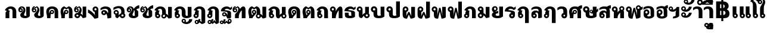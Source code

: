 SplineFontDB: 3.0
FontName: Boon-Black
FullName: Boon Black
FamilyName: Boon
Weight: Black
Copyright: Copyright (C) 2013 Sungsit Sawaiwan <http://sungsit.com/> \n\nThis font is free software: you can redistribute it and/or modify it under the terms of the GNU General Public License as published by the Free Software Foundation, either version 3 of the License, or (at your option) any later version. \n\nThis font is distributed in the hope that it will be useful, but WITHOUT ANY WARRANTY; without even the implied warranty of MERCHANTABILITY or FITNESS FOR A PARTICULAR PURPOSE. See the GNU General Public License for more details. \n\nYou should have received a copy of the GNU General Public License along with this program. If not, see <http://www.gnu.org/licenses/>. \n\nAs a special exception, if you create a document which uses this font, and embed this font or unaltered portions of this font into the document, this font does not by itself cause the resulting document to be covered by the GNU General Public License. This exception does not however invalidate any other reasons why the document might be covered by the GNU General Public License. If you modify this font, you may extend this exception to your version of the font, but you are not obligated to do so. If you do not wish to do so, delete this exception statement from your version.
UComments: "Created with FontForge 2.0 <http://fontforge.org/>" 
Version: 0.1
ItalicAngle: 0
UnderlinePosition: -60
UnderlineWidth: 20
Ascent: 900
Descent: 300
woffMajor: 0
woffMinor: 1
LayerCount: 2
Layer: 0 0 "Back"  1
Layer: 1 0 "Fore"  0
FSType: 8
OS2Version: 0
OS2_WeightWidthSlopeOnly: 0
OS2_UseTypoMetrics: 1
CreationTime: 1368461035
ModificationTime: 1368797292
PfmFamily: 33
TTFWeight: 900
TTFWidth: 5
LineGap: 108
VLineGap: 0
Panose: 2 0 10 3 0 0 0 0 0 0
OS2TypoAscent: 0
OS2TypoAOffset: 1
OS2TypoDescent: 0
OS2TypoDOffset: 1
OS2TypoLinegap: 108
OS2WinAscent: 0
OS2WinAOffset: 1
OS2WinDescent: 0
OS2WinDOffset: 1
HheadAscent: 0
HheadAOffset: 1
HheadDescent: 0
HheadDOffset: 1
OS2Vendor: 'PfEd'
OS2CodePages: 00010001.00000000
OS2UnicodeRanges: 01000001.10000000.00000000.00000000
Lookup: 1 0 0 "Thai Descent Replace"  {"Thai Descent Remove" ("descless" ) } []
Lookup: 1 0 0 "Thai Descent Shorten"  {"Thai Descent Shorten" ("short" ) } []
Lookup: 1 0 0 "Thai Lakkhangyao"  {"Thai Lakkhangyao"  } []
Lookup: 2 0 0 "'ccmp' Thai Sara Am Decompose"  {"'ccmp' Sara Am Decompose"  } ['ccmp' ('DFLT' <'dflt' > 'thai' <'KUY ' 'PAL ' 'SAN ' 'THA ' 'dflt' > ) ]
Lookup: 6 0 0 "'ccmp' Thai Composition Handle"  {"'ccmp' Descent Replace"  "'ccmp' Descent Shorten"  "'ccmp' Lakkhangyao"  } ['ccmp' ('DFLT' <'dflt' > 'thai' <'KUY ' 'PAL ' 'SAN ' 'THA ' 'dflt' > ) ]
Lookup: 4 0 1 "'liga' Thai Ligature Handle"  {"'liga' Tone-Nikhahit Ligature"  } ['liga' ('DFLT' <'dflt' > 'thai' <'KUY ' 'PAL ' 'SAN ' 'THA ' 'dflt' > ) ]
Lookup: 257 0 0 "Thai Normal Upper Vowel Adjust"  {"Normal Upper Vowel"  } []
Lookup: 257 0 0 "Thai Left Upper Vowel"  {"Left Upper Vowel"  } []
Lookup: 257 0 0 "Thai Lower Vowel Adjust"  {"Lower Vowel"  } []
Lookup: 257 0 0 "Thai High Tone Adjust"  {"High Tone"  } []
Lookup: 257 0 0 "Thai Low Tone Adjust"  {"Low Tone"  } []
Lookup: 257 0 0 "Thai Left-High Tone Adjust"  {"Left-High Tone"  } []
Lookup: 257 0 0 "Thai Left-Low Tone Adjust"  {"Left-Low Tone"  } []
Lookup: 257 0 0 "Thai Tone-Nikhahit Adjust"  {"Tone-Nikhahit"  } []
Lookup: 257 0 0 "Thai Tone and Asc Vowel Fix"  {"Thai Tone and Asc Vowel Fix"  } []
Lookup: 264 0 0 "'ccmp' Thai Vowel, Tone & Diacritic Handle"  {"'ccmp' Overall Composition"  "'ccmp' Ascent Consonant, Tone and Nikhahit"  } ['ccmp' ('DFLT' <'dflt' > 'thai' <'KUY ' 'PAL ' 'SAN ' 'THA ' 'dflt' > ) ]
MarkAttachClasses: 1
DEI: 91125
ChainSub2: coverage "'ccmp' Lakkhangyao"  0 0 0 1
 1 1 0
  Coverage: 7 uni0E32
  BCoverage: 15 uni0E24 uni0E26
 1
  SeqLookup: 0 "Thai Lakkhangyao" 
EndFPST
ChainSub2: coverage "'ccmp' Descent Shorten"  0 0 0 1
 1 0 1
  Coverage: 15 uni0E0E uni0E0F
  FCoverage: 23 uni0E38 uni0E39 uni0E3A
 1
  SeqLookup: 0 "Thai Descent Shorten" 
EndFPST
ChainPos2: coverage "'ccmp' Ascent Consonant, Tone and Nikhahit"  0 0 0 1
 1 1 0
  Coverage: 67 uni0E48.nikhahit uni0E49.nikhahit uni0E4A.nikhahit uni0E4B.nikhahit
  BCoverage: 23 uni0E1B uni0E1D uni0E1F
 1
  SeqLookup: 0 "Thai Tone-Nikhahit Adjust" 
EndFPST
ChainSub2: coverage "'ccmp' Descent Replace"  0 0 0 1
 1 0 1
  Coverage: 15 uni0E0D uni0E10
  FCoverage: 23 uni0E38 uni0E39 uni0E3A
 1
  SeqLookup: 0 "Thai Descent Replace" 
EndFPST
ChainPos2: class "'ccmp' Overall Composition"  8 8 8 16
  Class: 329 uni0E01 uni0E02 uni0E03 uni0E04 uni0E05 uni0E06 uni0E07 uni0E08 uni0E09 uni0E0A uni0E0B uni0E0C uni0E11 uni0E12 uni0E13 uni0E14 uni0E15 uni0E16 uni0E17 uni0E18 uni0E19 uni0E1A uni0E1C uni0E1E uni0E20 uni0E21 uni0E22 uni0E23 uni0E25 uni0E27 uni0E28 uni0E29 uni0E2A uni0E2B uni0E2C uni0E2D uni0E2E uni0E10.descless uni0E0D.descless
  Class: 23 uni0E1B uni0E1D uni0E1F
  Class: 75 uni0E0D uni0E0E uni0E0F uni0E10 uni0E24 uni0E26 uni0E0F.short uni0E0E.short
  Class: 23 uni0E38 uni0E39 uni0E3A
  Class: 55 uni0E31 uni0E34 uni0E35 uni0E36 uni0E37 uni0E47 uni0E4D
  Class: 39 uni0E48 uni0E49 uni0E4A uni0E4B uni0E4C
  Class: 23 uni0E42 uni0E43 uni0E44
  BClass: 329 uni0E01 uni0E02 uni0E03 uni0E04 uni0E05 uni0E06 uni0E07 uni0E08 uni0E09 uni0E0A uni0E0B uni0E0C uni0E11 uni0E12 uni0E13 uni0E14 uni0E15 uni0E16 uni0E17 uni0E18 uni0E19 uni0E1A uni0E1C uni0E1E uni0E20 uni0E21 uni0E22 uni0E23 uni0E25 uni0E27 uni0E28 uni0E29 uni0E2A uni0E2B uni0E2C uni0E2D uni0E2E uni0E10.descless uni0E0D.descless
  BClass: 23 uni0E1B uni0E1D uni0E1F
  BClass: 75 uni0E0D uni0E0E uni0E0F uni0E10 uni0E24 uni0E26 uni0E0F.short uni0E0E.short
  BClass: 23 uni0E38 uni0E39 uni0E3A
  BClass: 55 uni0E31 uni0E34 uni0E35 uni0E36 uni0E37 uni0E47 uni0E4D
  BClass: 39 uni0E48 uni0E49 uni0E4A uni0E4B uni0E4C
  BClass: 23 uni0E42 uni0E43 uni0E44
  FClass: 329 uni0E01 uni0E02 uni0E03 uni0E04 uni0E05 uni0E06 uni0E07 uni0E08 uni0E09 uni0E0A uni0E0B uni0E0C uni0E11 uni0E12 uni0E13 uni0E14 uni0E15 uni0E16 uni0E17 uni0E18 uni0E19 uni0E1A uni0E1C uni0E1E uni0E20 uni0E21 uni0E22 uni0E23 uni0E25 uni0E27 uni0E28 uni0E29 uni0E2A uni0E2B uni0E2C uni0E2D uni0E2E uni0E10.descless uni0E0D.descless
  FClass: 23 uni0E1B uni0E1D uni0E1F
  FClass: 75 uni0E0D uni0E0E uni0E0F uni0E10 uni0E24 uni0E26 uni0E0F.short uni0E0E.short
  FClass: 23 uni0E38 uni0E39 uni0E3A
  FClass: 55 uni0E31 uni0E34 uni0E35 uni0E36 uni0E37 uni0E47 uni0E4D
  FClass: 39 uni0E48 uni0E49 uni0E4A uni0E4B uni0E4C
  FClass: 23 uni0E42 uni0E43 uni0E44
 4 0 0
  ClsList: 6 2 5 6
  BClsList:
  FClsList:
 3
  SeqLookup: 0 "Thai Tone and Asc Vowel Fix" 
  SeqLookup: 2 "Thai Left Upper Vowel" 
  SeqLookup: 3 "Thai Left-High Tone Adjust" 
 3 0 0
  ClsList: 6 2 5
  BClsList:
  FClsList:
 2
  SeqLookup: 0 "Thai Tone and Asc Vowel Fix" 
  SeqLookup: 2 "Thai Left Upper Vowel" 
 3 0 0
  ClsList: 6 2 6
  BClsList:
  FClsList:
 2
  SeqLookup: 0 "Thai Tone and Asc Vowel Fix" 
  SeqLookup: 2 "Thai Left-Low Tone Adjust" 
 3 0 0
  ClsList: 3 6 7
  BClsList:
  FClsList:
 1
  SeqLookup: 1 "Thai Tone and Asc Vowel Fix" 
 4 0 0
  ClsList: 1 4 6 7
  BClsList:
  FClsList:
 2
  SeqLookup: 1 "Thai Lower Vowel Adjust" 
  SeqLookup: 2 "Thai Tone and Asc Vowel Fix" 
 3 0 0
  ClsList: 1 6 7
  BClsList:
  FClsList:
 1
  SeqLookup: 1 "Thai Tone and Asc Vowel Fix" 
 3 0 0
  ClsList: 1 4 6
  BClsList:
  FClsList:
 2
  SeqLookup: 1 "Thai Lower Vowel Adjust" 
  SeqLookup: 2 "Thai Low Tone Adjust" 
 2 0 0
  ClsList: 1 4
  BClsList:
  FClsList:
 1
  SeqLookup: 1 "Thai Lower Vowel Adjust" 
 3 0 0
  ClsList: 2 5 6
  BClsList:
  FClsList:
 2
  SeqLookup: 1 "Thai Left Upper Vowel" 
  SeqLookup: 2 "Thai Left-High Tone Adjust" 
 2 0 0
  ClsList: 2 5
  BClsList:
  FClsList:
 1
  SeqLookup: 1 "Thai Left Upper Vowel" 
 3 0 0
  ClsList: 2 4 6
  BClsList:
  FClsList:
 2
  SeqLookup: 1 "Thai Lower Vowel Adjust" 
  SeqLookup: 2 "Thai Left-Low Tone Adjust" 
 2 0 0
  ClsList: 2 4
  BClsList:
  FClsList:
 1
  SeqLookup: 1 "Thai Lower Vowel Adjust" 
 2 0 0
  ClsList: 2 6
  BClsList:
  FClsList:
 1
  SeqLookup: 1 "Thai Left-Low Tone Adjust" 
 2 0 0
  ClsList: 5 6
  BClsList:
  FClsList:
 2
  SeqLookup: 0 "Thai Normal Upper Vowel Adjust" 
  SeqLookup: 1 "Thai High Tone Adjust" 
 1 0 0
  ClsList: 5
  BClsList:
  FClsList:
 1
  SeqLookup: 0 "Thai Normal Upper Vowel Adjust" 
 1 0 0
  ClsList: 6
  BClsList:
  FClsList:
 1
  SeqLookup: 0 "Thai Low Tone Adjust" 
  ClassNames: "All_Others"  "baseline"  "ascent"  "descent"  "lower"  "upper"  "tone"  "ascvowel"  
  BClassNames: "All_Others"  "baseline"  "ascent"  "descent"  "lower"  "upper"  "tone"  "ascvowel"  
  FClassNames: "All_Others"  "baseline"  "ascent"  "descent"  "lower"  "upper"  "tone"  "ascvowel"  
EndFPST
LangName: 1054 "" "" "" "" "" "" "" "" "" "" "" "" "" "" "" "" "" "" "" "+DiQOMg4pDjUOQA4dDkkOMg4WDkkOMw4dDjgOSA4ZDiMOOQ5JDgEOFQ4xDg0ODQ45DkQOFA5JDkMOCg5JDhsOMQ4NDg0OMg4BDg4ODw40DkwOGw5KDjMOEA44DkwOOAAA" 
LangName: 1033 "" "" "" "" "" "" "" "" "" "Sungsit Sawaiwan" "" "" "http://sungsit.com/" "This font is free software: you can redistribute it and/or modify it under the terms of the GNU General Public License as published by the Free Software Foundation, either version 3 of the License, or (at your option) any later version. +AAoACgAA-This program is distributed in the hope that it will be useful, but WITHOUT ANY WARRANTY; without even the implied warranty of MERCHANTABILITY or FITNESS FOR A PARTICULAR PURPOSE. See the GNU General Public License for more details. +AAoACgAA-You should have received a copy of the GNU General Public License along with this program. If not, see <http://www.gnu.org/licenses/>. +AAoACgAA-As a special exception, if you create a document which uses this font, and embed this font or unaltered portions of this font into the document, this font does not by itself cause the resulting document to be covered by the GNU General Public License. This exception does not however invalidate any other reasons why the document might be covered by the GNU General Public License. If you modify this font, you may extend this exception to your version of the font, but you are not obligated to do so. If you do not wish to do so, delete this exception statement from your version." "http://www.gnu.org/licenses/gpl.html" 
Encoding: UnicodeBmp
Compacted: 1
UnicodeInterp: none
NameList: Adobe Glyph List
DisplaySize: -48
AntiAlias: 1
FitToEm: 1
WinInfo: 0 26 8
BeginPrivate: 0
EndPrivate
TeXData: 1 0 0 346030 173015 115343 0 1048576 115343 783286 444596 497025 792723 393216 433062 380633 303038 157286 324010 404750 52429 2506097 1059062 262144
BeginChars: 65536 98

StartChar: Boon
Encoding: 63743 63743 0
Width: 1450
VWidth: 0
Flags: W
HStem: -394 181<560.402 640.588> -320 100<1085.38 1199.88> -123 75<560.516 639.484> -113 65<949.488 1030.51> -12 120<379.5 527.377 1083.43 1179.58> 498 120<722.957 849.652> 512 100<151.832 248.168>
VStem: 40 100<403.092 500.168> 170 190<127.105 301.374> 260 100<403.108 499.443> 480 75<-208.066 -128.515> 530 190<118.485 492.666> 560 160<-394 -269.086> 645 75<-208.588 -129.619> 880 190<121.59 464.65> 880 65<-197.852 -117.488> 1035 65<-198.71 -117.488> 1180 190<113.552 590>
LayerCount: 2
Fore
SplineSet
780 618 m 1x0d9040
 976 618 1069 503 1070 340 c 1
 1070 200 l 2
 1070 137 1091 108 1125 108 c 0
 1159 108 1180 130 1180 130 c 1
 1180 590 l 1
 1370 590 l 1
 1370 60 l 1
 1370 60 1277 -12 1125 -12 c 0
 973 -12 880 56 880 200 c 2
 880 340 l 2
 880 423 873 498 780 498 c 0
 734 498 720 475 720 475 c 1x0d9240
 720 60 l 1
 720 60 648 -12 435 -12 c 0
 222 -12 170 61 170 205 c 2
 170 295 l 1x0d8440
 96 309 40 374 40 452 c 0
 40 540 112 612 200 612 c 0
 288 612 360 540 360 452 c 2x0b4040
 360 205 l 2
 360 142 386 108 440 108 c 0
 494 108 530 130 530 130 c 1
 530 560 l 1
 530 560 629 616 780 618 c 1x0d9040
200 512 m 0x0b4040
 167 512 140 485 140 452 c 0
 140 419 167 392 200 392 c 0
 233 392 260 419 260 452 c 0
 260 485 233 512 200 512 c 0x0b4040
600 -48 m 0xa92840
 666 -48 720 -102 720 -168 c 2xa92440
 720 -394 l 1
 560 -394 l 1
 560 -281 l 1
 513 -265 480 -220 480 -168 c 0
 480 -102 534 -48 600 -48 c 0xa92840
990 -48 m 0x5901c0
 1051 -48 1100 -97 1100 -158 c 0
 1100 -178 1095 -197 1085 -213 c 1x9901c0
 1097 -217 1110 -220 1125 -220 c 0
 1202 -219 1242 -157 1260 -98 c 1
 1410 -98 l 1
 1361 -219 1269 -320 1125 -320 c 0
 1023 -320 880 -270 880 -158 c 0
 880 -97 929 -48 990 -48 c 0x5901c0
990 -113 m 0
 965 -113 945 -133 945 -158 c 0
 945 -183 965 -203 990 -203 c 0
 1015 -203 1035 -183 1035 -158 c 0
 1035 -133 1015 -113 990 -113 c 0
600 -123 m 0xa92440
 575 -123 555 -143 555 -168 c 0
 555 -193 575 -213 600 -213 c 0
 625 -213 645 -193 645 -168 c 0
 645 -143 625 -123 600 -123 c 0xa92440
EndSplineSet
Validated: 1
EndChar

StartChar: uni0E01
Encoding: 3585 3585 1
Width: 690
VWidth: 0
Flags: W
HStem: 0 21G<70 260 420 610> 492 120<234.213 389.652>
VStem: 70 190<0 339.278> 420 190<0 458.65>
LayerCount: 2
Fore
SplineSet
260 0 m 1
 70 0 l 1
 70 284 l 2
 70 312 102 355 135 374 c 1
 30 423 l 1
 107 544 190 610 320 612 c 1
 516 612 609 497 610 334 c 1
 610 0 l 1
 420 0 l 1
 420 334 l 2
 420 417 413 492 320 492 c 0
 248 492 215 452 195 431 c 1
 300 379 l 1
 300 379 260 355 260 324 c 2
 260 0 l 1
EndSplineSet
Validated: 1
EndChar

StartChar: uni0E5B
Encoding: 3675 3675 2
Width: 1340
VWidth: 0
Flags: W
HStem: -12 100<268.692 432.745> 149 111<259.013 361.598> 240 100<912.093 1160> 340 50<254 326> 512 100<237.478 364.975>
VStem: 60 110<196.827 427.233> 200 50<264.515 336> 330 50<263.151 336> 400 110<252.64 474.851> 590 110<505.4 560> 690 100<90 134.1>
LayerCount: 2
Back
SplineSet
300 612 m 4xbfe0
 437 612 510 504 510 380 c 4
 510 237 460 149 335 149 c 4
 243 149 200 237 200 300 c 4
 200 350 240 390 290 390 c 4
 340 390 380 350 380 300 c 4
 380 275 371 253 355 237 c 5
 396 252 400 335 400 380 c 4
 400 460 363 512 300 512 c 4
 233 512 170 431 170 300 c 4
 170 190 236 88 320 88 c 4
 520 88 560 330 560 570 c 5
 650 570 l 5
 685 350 l 5
 725 540 l 5
 790 540 l 5xdfd0
 830 345 l 5
 895 520 l 5
 960 355 l 5
 1000 475 l 5
 1000 475 1064 310 1120 310 c 6
 1360 310 l 5
 1360 220 l 5
 1120 220 l 6
 1067 220 1040 222 1020 255 c 5
 960 60 l 5
 895 230 l 5
 830 45 l 5
 770 220 l 5
 740 25 l 5
 670 25 l 5
 635 227 l 5
 598 104 521 -12 320 -12 c 4
 145 -12 60 153 60 300 c 4
 60 466 160 612 300 612 c 4xbfe0
290 340 m 4
 268 340 250 322 250 300 c 4
 250 278 268 260 290 260 c 4
 312 260 330 278 330 300 c 4
 330 322 312 340 290 340 c 4
EndSplineSet
Fore
SplineSet
300 612 m 0xafa0
 437 612 510 504 510 380 c 0
 510 237 460 149 335 149 c 0
 243 149 200 237 200 300 c 0
 200 350 240 390 290 390 c 0
 340 390 380 350 380 300 c 0
 380 275 371 253 355 237 c 1
 396 252 400 335 400 380 c 0
 400 460 363 512 300 512 c 0
 233 512 170 431 170 300 c 0
 170 190 256 88 340 88 c 0
 529 88 590 320 590 560 c 1
 700 560 l 1xdfc0
 740 300 l 1
 780 500 l 1
 860 500 l 1
 879 417 900 340 960 340 c 2
 1160 340 l 1
 1160 240 l 1
 960 240 l 2
 842 240 830 300 830 300 c 1
 790 90 l 1
 690 90 l 1
 650 300 l 1
 635 181 585 -12 340 -12 c 0
 165 -12 60 153 60 300 c 0
 60 466 160 612 300 612 c 0xafa0
290 340 m 0
 268 340 250 322 250 300 c 0
 250 278 268 260 290 260 c 0
 312 260 330 278 330 300 c 0
 330 322 312 340 290 340 c 0
EndSplineSet
EndChar

StartChar: uni0E10.descless
Encoding: 63232 63232 3
Width: 610
VWidth: 0
Flags: W
HStem: 94 65<149.488 230.15> 249 65<149.488 230.462> 492 120<236.738 425.272>
VStem: 80 65<163.488 244.512> 350 180<140.038 321.017>
LayerCount: 2
Fore
SplineSet
310 612 m 0
 398 612 461 571 490 540 c 1
 518 580 580 606 580 606 c 1
 580 480 l 1
 580 480 544 478 490 420 c 1
 434 476 364 492 310 492 c 0
 256 492 210 456 210 424 c 1
 385 404 530 386 530 284 c 2
 530 21 l 1
 530 21 473 -12 340 -12 c 1
 340 -12 315 70 274 132 c 1
 253 109 223 94 190 94 c 0
 129 94 80 143 80 204 c 0
 80 265 129 314 190 314 c 0
 304 314 367 140 367 140 c 1
 367 140 350 192 350 230 c 2
 350 291 l 2
 350 356 105 354 20 364 c 1
 20 534 190 612 310 612 c 0
190 249 m 0
 165 249 145 229 145 204 c 0
 145 179 165 159 190 159 c 0
 215 159 235 179 235 204 c 0
 235 229 215 249 190 249 c 0
EndSplineSet
Validated: 1
EndChar

StartChar: uni0E0D.descless
Encoding: 63247 63247 4
Width: 990
VWidth: 0
Flags: W
HStem: -12 120<621.893 726.97> -12 85<160.339 239.661> 492 120<234.213 389.652>
VStem: 70 190<216.095 339.278> 70 85<79.2666 158.588> 245 85<78.3395 158.487> 420 190<117.07 458.65> 720 190<125.015 590>
LayerCount: 2
Back
SplineSet
320 612 m 5x73
 516 612 609 497 610 334 c 5
 610 200 l 6
 610 124 636 108 670 108 c 4
 713 108 730 125 730 125 c 5
 730 125 720 146 720 196 c 6
 720 590 l 5
 910 590 l 5
 910 80 l 5
 910 80 822 -12 670 -12 c 4
 518 -12 420 29 420 200 c 6
 420 334 l 6
 420 417 413 492 320 492 c 4
 248 492 215 452 195 431 c 5
 300 379 l 5
 300 379 260 355 260 324 c 6
 260 233 l 5xb3
 302 212 330 168 330 118 c 4
 330 46 272 -12 200 -12 c 4
 128 -12 70 46 70 118 c 6x6f
 70 284 l 6
 70 312 102 355 135 374 c 5
 30 423 l 5
 107 544 190 610 320 612 c 5x73
200 173 m 4
 170 173 145 148 145 118 c 4
 145 88 170 63 200 63 c 4
 230 63 255 88 255 118 c 4x6f
 255 148 230 173 200 173 c 4
EndSplineSet
Fore
SplineSet
320 612 m 1x73
 516 612 609 497 610 334 c 1
 610 200 l 2
 610 124 636 108 670 108 c 0
 713 108 730 125 730 125 c 1
 730 125 720 146 720 196 c 2
 720 590 l 1
 910 590 l 1
 910 80 l 1
 910 80 822 -12 670 -12 c 0
 518 -12 420 29 420 200 c 2
 420 334 l 2
 420 417 413 492 320 492 c 0
 248 492 215 452 195 431 c 1
 300 379 l 1
 300 379 260 355 260 324 c 2
 260 233 l 1xb3
 302 212 330 168 330 118 c 0
 330 46 272 -12 200 -12 c 0
 128 -12 70 46 70 118 c 2x6f
 70 284 l 2
 70 312 102 355 135 374 c 1
 30 423 l 1
 107 544 190 610 320 612 c 1x73
200 163 m 0
 175 163 155 143 155 118 c 0
 155 93 175 73 200 73 c 0
 225 73 245 93 245 118 c 0x6f
 245 143 225 163 200 163 c 0
EndSplineSet
Validated: 1
EndChar

StartChar: uni0E1A
Encoding: 3610 3610 5
Width: 770
VWidth: 0
Flags: W
HStem: -12 120<353.188 517.449> 512 100<121.832 218.168>
VStem: 10 100<403.092 500.168> 140 190<131.501 301.374> 230 100<403.108 499.443> 500 190<134.024 590>
LayerCount: 2
Fore
SplineSet
170 612 m 4xf4
 258 612 330 540 330 452 c 6xec
 330 205 l 6
 330 142 361 108 415 108 c 4
 469 108 520 134 520 134 c 5
 520 134 500 167 500 220 c 6
 500 590 l 5
 690 590 l 5
 690 80 l 5
 690 80 623 -12 410 -12 c 4
 197 -12 140 61 140 205 c 6
 140 295 l 5
 66 309 10 374 10 452 c 4
 10 540 82 612 170 612 c 4xf4
170 512 m 4
 137 512 110 485 110 452 c 4
 110 419 137 392 170 392 c 4
 203 392 230 419 230 452 c 4
 230 485 203 512 170 512 c 4
EndSplineSet
Validated: 1
EndChar

StartChar: uni0E38
Encoding: 3640 3640 6
Width: 0
VWidth: 0
Flags: W
HStem: -570 170<-239.598 -159.412> -310 75<-239.485 -160.515>
VStem: -320 75<-395.066 -315.516> -240 160<-570 -456.086> -155 75<-395.588 -316.619>
LayerCount: 2
Back
SplineSet
-200 -54 m 4xf0
 -134 -54 -80 -108 -80 -174 c 2xe8
 -80 -400 l 1
 -240 -400 l 1
 -240 -287 l 1
 -287 -271 -320 -226 -320 -174 c 0
 -320 -108 -266 -54 -200 -54 c 4xf0
-200 -129 m 0
 -225 -129 -245 -149 -245 -174 c 0
 -245 -199 -225 -219 -200 -219 c 0
 -175 -219 -155 -199 -155 -174 c 0
 -155 -149 -175 -129 -200 -129 c 0
EndSplineSet
Fore
SplineSet
-200 -235 m 0xf0
 -134 -235 -80 -289 -80 -355 c 2xe8
 -80 -570 l 1
 -240 -570 l 1
 -240 -468 l 1
 -287 -452 -320 -407 -320 -355 c 0
 -320 -289 -266 -235 -200 -235 c 0xf0
-200 -310 m 0
 -225 -310 -245 -330 -245 -355 c 0
 -245 -380 -225 -400 -200 -400 c 0
 -175 -400 -155 -380 -155 -355 c 0
 -155 -330 -175 -310 -200 -310 c 0
EndSplineSet
Validated: 1
Position2: "Lower Vowel" dx=0 dy=180 dh=0 dv=0
EndChar

StartChar: space
Encoding: 32 32 7
Width: 400
VWidth: 0
Flags: W
LayerCount: 2
EndChar

StartChar: uni0E40
Encoding: 3648 3648 8
Width: 360
VWidth: 0
Flags: W
HStem: -12 85<160.339 239.661>
VStem: 70 190<216.095 590> 70 85<79.2666 158.588> 245 85<78.3395 158.487>
LayerCount: 2
Back
SplineSet
70 590 m 5xc0
 260 590 l 5
 260 233 l 5xc0
 302 212 330 168 330 118 c 4
 330 46 272 -12 200 -12 c 4
 128 -12 70 46 70 118 c 6xb0
 70 590 l 5xc0
200 173 m 4
 170 173 145 148 145 118 c 4
 145 88 170 63 200 63 c 4
 230 63 255 88 255 118 c 4xb0
 255 148 230 173 200 173 c 4
EndSplineSet
Fore
SplineSet
70 590 m 1xc0
 260 590 l 1
 260 233 l 1xc0
 302 212 330 168 330 118 c 0
 330 46 272 -12 200 -12 c 0
 128 -12 70 46 70 118 c 2xb0
 70 590 l 1xc0
200 163 m 0
 175 163 155 143 155 118 c 0
 155 93 175 73 200 73 c 0
 225 73 245 93 245 118 c 0xb0
 245 143 225 163 200 163 c 0
EndSplineSet
Validated: 1
EndChar

StartChar: uni0E41
Encoding: 3649 3649 9
Width: 660
VWidth: 0
Flags: W
HStem: -12 85<160.339 239.661 460.339 539.661>
VStem: 70 85<79.2666 158.588> 70 190<216.095 590> 245 85<78.3395 158.487> 370 85<79.2666 158.588> 370 190<216.095 590> 545 85<78.3395 158.487>
LayerCount: 2
Fore
Refer: 8 3648 N 1 0 0 1 300 0 2
Refer: 8 3648 N 1 0 0 1 0 0 2
Validated: 1
EndChar

StartChar: uni0E3A
Encoding: 3642 3642 10
Width: 0
VWidth: 0
Flags: W
HStem: -482 200<-247.147 -112.853>
VStem: -280 200<-449.147 -314.853>
LayerCount: 2
Back
SplineSet
-80 -154 m 0
 -80 -209 -125 -254 -180 -254 c 0
 -235 -254 -280 -209 -280 -154 c 0
 -280 -99 -235 -54 -180 -54 c 4
 -125 -54 -80 -99 -80 -154 c 0
EndSplineSet
Fore
SplineSet
-80 -382 m 0
 -80 -437 -125 -482 -180 -482 c 0
 -235 -482 -280 -437 -280 -382 c 0
 -280 -327 -235 -282 -180 -282 c 0
 -125 -282 -80 -327 -80 -382 c 0
EndSplineSet
Validated: 1
Position2: "Lower Vowel" dx=0 dy=220 dh=0 dv=0
EndChar

StartChar: uni0E34
Encoding: 3636 3636 11
Width: 0
VWidth: 0
Flags: W
HStem: 690 60<-535 -295> 812 100<-506.028 -338.445>
LayerCount: 2
Back
SplineSet
-630 690 m 5
 -630 807 -548 912 -385 912 c 5
 -245 907 -149 811 -100 690 c 5
 -630 690 l 5
-385 812 m 4
 -436 812 -468 782 -485 750 c 5
 -245 750 l 5
 -283 788 -319 812 -385 812 c 4
EndSplineSet
Fore
SplineSet
-680 690 m 1
 -680 807 -598 912 -435 912 c 1
 -295 907 -199 811 -150 690 c 1
 -680 690 l 1
-435 812 m 0
 -486 812 -518 782 -535 750 c 1
 -295 750 l 1
 -333 788 -369 812 -435 812 c 0
EndSplineSet
Validated: 1
Position2: "Left Upper Vowel" dx=-150 dy=0 dh=0 dv=0
Position2: "Normal Upper Vowel" dx=50 dy=0 dh=0 dv=0
EndChar

StartChar: uni0E1B
Encoding: 3611 3611 12
Width: 770
VWidth: 0
Flags: W
HStem: -12 120<353.188 517.449> 512 100<121.832 218.168>
VStem: 10 100<403.092 500.168> 140 190<131.501 301.374> 230 100<403.108 499.443> 500 190<134.024 860>
LayerCount: 2
Fore
SplineSet
170 612 m 4xf4
 258 612 330 540 330 452 c 6xec
 330 205 l 6
 330 142 361 108 415 108 c 4
 469 108 520 134 520 134 c 5
 520 134 500 167 500 220 c 6
 500 860 l 5
 690 860 l 5
 690 80 l 5
 690 80 623 -12 410 -12 c 4
 197 -12 140 61 140 205 c 6
 140 295 l 5
 66 309 10 374 10 452 c 4
 10 540 82 612 170 612 c 4xf4
170 512 m 4
 137 512 110 485 110 452 c 4
 110 419 137 392 170 392 c 4
 203 392 230 419 230 452 c 4
 230 485 203 512 170 512 c 4
EndSplineSet
Validated: 1
EndChar

StartChar: uni0E35
Encoding: 3637 3637 13
Width: 0
VWidth: 0
Flags: W
HStem: 690 60<-535 -295> 812 100<-506.028 -338.599>
LayerCount: 2
Back
SplineSet
-260 950 m 5
 -100 950 l 5
 -100 690 l 5
 -100 690 -453 690 -630 690 c 5
 -630 807 -548 912 -385 912 c 5
 -299 909 -230 872 -178 816 c 5
 -260 950 l 5
-385 812 m 4
 -436 812 -468 782 -485 750 c 5
 -245 750 l 5
 -283 788 -319 812 -385 812 c 4
EndSplineSet
Fore
SplineSet
-330 950 m 1
 -150 950 l 5
 -150 690 l 1
 -150 690 -503 690 -680 690 c 1
 -680 807 -598 912 -435 912 c 1
 -349 909 -280 872 -228 816 c 1
 -330 950 l 1
-435 812 m 0
 -486 812 -518 782 -535 750 c 1
 -295 750 l 1
 -333 788 -369 812 -435 812 c 0
EndSplineSet
Validated: 1
Position2: "Left Upper Vowel" dx=-150 dy=0 dh=0 dv=0
Position2: "Normal Upper Vowel" dx=50 dy=0 dh=0 dv=0
EndChar

StartChar: uni0E48
Encoding: 3656 3656 14
Width: 0
VWidth: 0
Flags: W
HStem: 1000 250<-320 -170>
VStem: -320 150<1000 1250>
LayerCount: 2
Back
SplineSet
-250 940 m 5
 -100 940 l 5
 -100 690 l 5
 -250 690 l 5
 -250 940 l 5
EndSplineSet
Fore
SplineSet
-320 1250 m 5
 -170 1250 l 5
 -170 1000 l 1
 -320 1000 l 1
 -320 1250 l 5
EndSplineSet
Validated: 1
Position2: "Thai Tone and Asc Vowel Fix" dx=20 dy=-310 dh=0 dv=0
Position2: "Left-Low Tone" dx=-200 dy=-310 dh=0 dv=0
Position2: "Left-High Tone" dx=-150 dy=0 dh=0 dv=0
Position2: "High Tone" dx=70 dy=0 dh=0 dv=0
Position2: "Low Tone" dx=70 dy=-310 dh=0 dv=0
EndChar

StartChar: uni0E31
Encoding: 3633 3633 15
Width: 0
VWidth: 0
Flags: W
HStem: 690 100<-354.625 -241.515> 897 65<-490.512 -409.488>
VStem: -560 65<812.148 892.512> -405 65<811.29 892.512> -170 150<864.281 942>
LayerCount: 2
Back
SplineSet
-350 962 m 4
 -289 962 -240 913 -240 852 c 4
 -240 832 -245 813 -255 797 c 5
 -243 793 -230 790 -215 790 c 4
 -138 791 -83 857 -80 922 c 5
 80 922 l 5
 77 782 -71 690 -215 690 c 4
 -317 690 -460 740 -460 852 c 4
 -460 913 -411 962 -350 962 c 4
-350 897 m 4
 -375 897 -395 877 -395 852 c 4
 -395 827 -375 807 -350 807 c 4
 -325 807 -305 827 -305 852 c 4
 -305 877 -325 897 -350 897 c 4
EndSplineSet
Fore
SplineSet
-450 962 m 0
 -389 962 -340 913 -340 852 c 0
 -340 832 -345 813 -355 797 c 1
 -343 793 -330 790 -315 790 c 0
 -238 791 -173 867 -170 942 c 1
 -20 942 l 1
 -23 792 -171 690 -315 690 c 0
 -417 690 -560 740 -560 852 c 0
 -560 913 -511 962 -450 962 c 0
-450 897 m 0
 -475 897 -495 877 -495 852 c 0
 -495 827 -475 807 -450 807 c 0
 -425 807 -405 827 -405 852 c 0
 -405 877 -425 897 -450 897 c 0
EndSplineSet
Validated: 1
Position2: "Left Upper Vowel" dx=-100 dy=0 dh=0 dv=0
Position2: "Normal Upper Vowel" dx=100 dy=0 dh=0 dv=0
EndChar

StartChar: uni0E4B
Encoding: 3659 3659 16
Width: 0
VWidth: 0
Flags: W
HStem: 1000 250<-320 -170> 1085 80<-405 -320 -170 -85>
VStem: -320 150<1000 1085 1165 1250>
LayerCount: 2
Back
SplineSet
-250 940 m 1xa0
 -100 940 l 1xa0
 -100 855 l 1
 -15 855 l 1
 -15 775 l 1
 -100 775 l 1x60
 -100 690 l 5
 -250 690 l 5xa0
 -250 775 l 1
 -335 775 l 1
 -335 855 l 1
 -250 855 l 1x60
 -250 940 l 1xa0
EndSplineSet
Fore
SplineSet
-320 1250 m 5xa0
 -170 1250 l 5xa0
 -170 1165 l 5
 -85 1165 l 5
 -85 1085 l 5
 -170 1085 l 5x60
 -170 1000 l 5
 -320 1000 l 5xa0
 -320 1085 l 5
 -405 1085 l 5
 -405 1165 l 5
 -320 1165 l 5x60
 -320 1250 l 5xa0
EndSplineSet
Validated: 1
Position2: "Thai Tone and Asc Vowel Fix" dx=-80 dy=-310 dh=0 dv=0
Position2: "Left-Low Tone" dx=-250 dy=-310 dh=0 dv=0
Position2: "Left-High Tone" dx=-150 dy=0 dh=0 dv=0
Position2: "High Tone" dx=70 dy=0 dh=0 dv=0
Position2: "Low Tone" dx=70 dy=-310 dh=0 dv=0
EndChar

StartChar: uni0E37
Encoding: 3639 3639 17
Width: 0
VWidth: 0
Flags: W
HStem: 690 60<-535 -298> 812 100<-506.028 -369.381>
VStem: -250 100<840 950>
LayerCount: 2
Back
SplineSet
-630 690 m 5
 -630 807 -548 912 -385 912 c 4
 -361 911 -339 908 -318 902 c 5
 -375 950 l 5
 -240 950 l 5
 -240 870 l 5
 -200 840 l 5
 -200 950 l 5
 -100 950 l 5
 -100 690 l 5
 -630 690 l 5
-385 812 m 4
 -436 812 -468 782 -485 750 c 5
 -248 750 l 5
 -250 755 l 5
 -286 790 -322 812 -385 812 c 4
EndSplineSet
Fore
SplineSet
-680 690 m 1
 -680 807 -598 912 -435 912 c 0
 -411 911 -389 908 -368 902 c 1
 -425 950 l 1
 -290 950 l 1
 -290 870 l 1
 -250 840 l 1
 -250 950 l 1
 -150 950 l 1
 -150 690 l 1
 -680 690 l 1
-435 812 m 0
 -486 812 -518 782 -535 750 c 1
 -298 750 l 1
 -300 755 l 1
 -336 790 -372 812 -435 812 c 0
EndSplineSet
Validated: 1
Position2: "Left Upper Vowel" dx=-150 dy=0 dh=0 dv=0
Position2: "Normal Upper Vowel" dx=50 dy=0 dh=0 dv=0
EndChar

StartChar: uni0E36
Encoding: 3638 3638 18
Width: 0
VWidth: 0
Flags: W
HStem: 690 117<-279.61 -198.605> 690 60<-534 -294> 812 100<-505.59 -339.977> 897 65<-279.155 -199.084>
VStem: -680 396<690 852> -194 64<812.054 892.512>
LayerCount: 2
Back
SplineSet
-180 962 m 4x1c
 -119 962 -70 913 -70 852 c 4
 -70 812 -91 776 -123 757 c 5
 -110 736 -99 713 -90 690 c 5
 -620 690 l 5
 -620 807 -538 912 -374 912 c 5x6c
 -341 911 -310 904 -281 893 c 5
 -265 934 -226 962 -180 962 c 4x1c
-180 897 m 4x9c
 -204 897 -224 877 -224 852 c 4
 -224 827 -204 807 -180 807 c 4
 -155 807 -134 827 -134 852 c 4
 -134 877 -155 897 -180 897 c 4x9c
-374 812 m 4x6c
 -426 812 -458 782 -474 750 c 5
 -234 750 l 5
 -272 788 -308 812 -374 812 c 4x6c
EndSplineSet
Fore
SplineSet
-240 962 m 0x1c
 -179 962 -130 913 -130 852 c 0
 -130 812 -151 776 -183 757 c 1
 -170 736 -159 713 -150 690 c 1
 -680 690 l 1
 -680 807 -598 912 -434 912 c 1x6c
 -401 911 -370 904 -341 893 c 1
 -325 934 -286 962 -240 962 c 0x1c
-240 897 m 0x9c
 -264 897 -284 877 -284 852 c 0
 -284 827 -264 807 -240 807 c 0
 -215 807 -194 827 -194 852 c 0
 -194 877 -215 897 -240 897 c 0x9c
-434 812 m 0x6c
 -486 812 -518 782 -534 750 c 1
 -294 750 l 1
 -332 788 -368 812 -434 812 c 0x6c
EndSplineSet
Validated: 1
Position2: "Left Upper Vowel" dx=-150 dy=0 dh=0 dv=0
Position2: "Normal Upper Vowel" dx=50 dy=0 dh=0 dv=0
EndChar

StartChar: uni0E03
Encoding: 3587 3587 19
Width: 690
VWidth: 0
Flags: W
HStem: -12 120<333.53 447.23> 287 65<93.3212 172.788> 442 65<93.3008 173.012>
VStem: 10 78<356.639 482.837> 130 190<121.855 227.078> 178 64<357.345 436.655> 291 100<358.744 512.547> 430 180<130.015 590>
LayerCount: 2
Back
SplineSet
290 606 m 5
 290 606 401 549 401 407 c 4
 401 298 330 245 330 170 c 4
 330 133 359 108 388 108 c 4
 434 108 450 130 450 130 c 5
 450 130 440 137 440 196 c 6
 440 590 l 5
 620 590 l 5
 620 100 l 5
 620 100 556 -12 380 -12 c 4
 232 -12 140 49 140 155 c 6
 140 175 l 6
 140 261 310 343 310 432 c 4
 310 508 283 543 283 543 c 5
 215 500 l 5
 215 500 176 540 142 540 c 4
 126 540 113 522 113 502 c 5
 124 507 141 509 152 509 c 4
 213 509 262 462 262 399 c 4
 262 336 213 289 151 289 c 4
 89 289 30 329 30 422 c 4
 30 552 95 597 137 597 c 4
 179 597 215 560 215 560 c 5
 290 606 l 5
153 444 m 4
 129 444 108 424 108 399 c 4
 108 374 129 354 153 354 c 4
 178 354 198 374 198 399 c 4
 198 424 178 444 153 444 c 4
EndSplineSet
Fore
SplineSet
125 612 m 1xf5
 195 560 l 1
 265 612 l 1
 265 612 391 552 391 410 c 0xf7
 391 301 320 245 320 170 c 0
 320 133 349 108 378 108 c 0
 424 108 450 130 450 130 c 1
 450 130 430 151 430 220 c 2
 430 590 l 1
 610 590 l 1
 610 100 l 1
 610 100 546 -12 370 -12 c 0
 222 -12 130 49 130 155 c 2
 130 175 l 2xf9
 130 241 291 317 291 448 c 0xf3
 291 524 258 546 258 546 c 1
 195 500 l 1
 130 546 l 1xf9
 130 546 101 528 93 500 c 1
 104 505 121 507 132 507 c 0
 193 507 242 460 242 397 c 0
 242 334 193 287 131 287 c 0
 69 287 10 327 10 420 c 0
 10 573 125 612 125 612 c 1xf5
133 442 m 0
 109 442 88 422 88 397 c 0
 88 372 109 352 133 352 c 0
 158 352 178 372 178 397 c 0
 178 422 158 442 133 442 c 0
EndSplineSet
Validated: 1
EndChar

StartChar: uni0E0D
Encoding: 3597 3597 20
Width: 990
VWidth: 0
Flags: W
HStem: -301 100<616.354 724.562> -94 65<480.183 561.207> -12 85<160.339 239.661> -12 120<621.893 726.97> 492 120<234.213 389.652>
VStem: 70 85<79.2666 158.588> 70 190<216.095 339.278> 245 85<78.3395 158.487> 410 66<-179.082 -98.2578> 420 190<117.07 458.65> 566 64<-179.71 -98.4878> 720 190<125.015 590> 790 160<-132.818 -49>
LayerCount: 2
Fore
SplineSet
520 -29 m 0xc8a8
 582 -29 630 -78 630 -139 c 0
 630 -159 626 -178 616 -194 c 1
 628 -198 640 -201 656 -201 c 0
 732 -200 788 -124 790 -49 c 1
 950 -49 l 1
 948 -199 800 -301 656 -301 c 0
 554 -301 410 -251 410 -139 c 0
 410 -78 460 -29 520 -29 c 0xc8a8
520 -94 m 0
 496 -94 476 -114 476 -139 c 0
 476 -164 496 -184 520 -184 c 0
 546 -184 566 -164 566 -139 c 0
 566 -114 546 -94 520 -94 c 0
EndSplineSet
Refer: 4 63247 N 1 0 0 1 0 0 2
Validated: 1
Substitution2: "Thai Descent Remove" uni0E0D.descless
EndChar

StartChar: uni0E02
Encoding: 3586 3586 21
Width: 680
VWidth: 0
Flags: W
HStem: -12 120<323.53 437.23> 304 70<103.321 182.788> 464 65<142 182.437> 545 64<143.208 249.423>
VStem: 20 78<379.808 458.571> 120 190<121.855 237.859> 188 64<379.038 458.655> 281 100<368.338 511.564> 420 180<130.015 590>
LayerCount: 2
Fore
SplineSet
190 609 m 0xfb80
 330 609 381 516 381 407 c 0xfb80
 381 298 310 245 310 170 c 0
 310 133 339 108 368 108 c 0
 414 108 440 130 440 130 c 1
 440 130 420 151 420 220 c 2
 420 590 l 1
 600 590 l 1
 600 100 l 1
 600 100 536 -12 360 -12 c 0
 212 -12 120 49 120 155 c 2
 120 175 l 2xfc80
 120 261 281 334 281 445 c 0
 281 507 232 543 190 545 c 1
 168 545 155 540 142 529 c 1
 203 529 252 482 252 419 c 0
 252 356 203 304 141 304 c 0
 79 304 20 349 20 442 c 0
 20 525 85 609 190 609 c 0xfb80
143 464 m 0
 119 464 98 444 98 419 c 0
 98 394 119 374 143 374 c 0
 168 374 188 394 188 419 c 0
 188 444 168 464 143 464 c 0
EndSplineSet
Validated: 1
EndChar

StartChar: uni0E0B
Encoding: 3595 3595 22
Width: 690
VWidth: 0
Flags: W
HStem: -12 120<333.53 447.23> 287 65<93.3212 172.788> 442 65<93.3008 173.012> 500 160<558.496 660>
VStem: 10 78<356.639 482.837> 130 190<121.855 227.078> 178 64<357.345 436.655> 291 100<358.744 481.125> 430 180<130.008 383.086>
LayerCount: 2
Fore
SplineSet
660 660 m 1xda80
 660 500 l 1
 587 500 534 469 510 440 c 1
 510 440 610 387 610 330 c 2
 610 100 l 1
 610 100 546 -12 370 -12 c 0
 222 -12 130 49 130 155 c 2
 130 175 l 2xdc80
 130 241 291 317 291 448 c 0xd980
 291 524 258 546 258 546 c 1
 195 500 l 1
 130 546 l 1
 130 546 101 528 93 500 c 1xdc80
 104 505 121 507 132 507 c 0xec80
 193 507 242 460 242 397 c 0
 242 334 193 287 131 287 c 0
 69 287 10 327 10 420 c 0
 10 573 125 612 125 612 c 1
 195 560 l 1
 265 612 l 1
 265 612 355 569 383 471 c 1
 423 553 546 660 660 660 c 1xda80
133 442 m 0xea80
 109 442 88 422 88 397 c 0
 88 372 109 352 133 352 c 0
 158 352 178 372 178 397 c 0
 178 422 158 442 133 442 c 0xea80
390 428 m 1
 391 422 391 416 391 410 c 0xc980
 391 301 320 245 320 170 c 0xcc80
 320 133 349 108 378 108 c 0
 424 108 450 130 450 130 c 1
 450 130 430 141 430 200 c 2
 430 360 l 2
 430 393 408 416 390 428 c 1
EndSplineSet
Validated: 1
EndChar

StartChar: uni0E0A
Encoding: 3594 3594 23
Width: 680
VWidth: 0
Flags: W
HStem: -12 120<323.53 437.23> 304 70<103.321 182.788> 464 65<142 182.437> 500 160<549.335 650> 545 64<143.208 247.94>
VStem: 20 78<379.808 458.571> 120 190<121.855 237.859> 188 64<379.038 458.655> 281 100<368.338 478.761> 420 180<130.008 383.086>
LayerCount: 2
Back
SplineSet
630 660 m 5xd580
 630 496 l 5
 504 496 480 436 480 436 c 5
 480 436 610 373 610 294 c 6
 610 100 l 5
 610 100 542 -12 370 -12 c 4
 222 -12 130 34 130 140 c 6
 130 170 l 6xd680
 130 256 291 337 291 448 c 4
 291 510 242 546 200 548 c 5
 178 548 165 543 152 532 c 5
 213 532 262 485 262 422 c 4
 262 359 213 307 151 307 c 4
 89 307 30 352 30 445 c 4
 30 528 95 612 200 612 c 4xed80
 307 612 362 558 382 484 c 5
 405 561 470 638 630 660 c 5xd580
153 467 m 4xe580
 129 467 108 447 108 422 c 4
 108 397 129 377 153 377 c 4
 178 377 198 397 198 422 c 4
 198 447 178 467 153 467 c 4xe580
389 379 m 5
 378 290 320 238 320 170 c 4xc680
 320 133 341 108 370 108 c 4
 399 108 420 120 420 120 c 5
 420 294 l 6
 420 327 403 361 389 379 c 5
EndSplineSet
Fore
SplineSet
650 660 m 1xd5c0
 650 500 l 1
 577 500 524 469 500 440 c 1
 500 440 600 387 600 330 c 2
 600 100 l 1
 600 100 536 -12 360 -12 c 0
 212 -12 120 49 120 155 c 2
 120 175 l 2xd640
 120 261 281 334 281 445 c 0
 281 507 232 543 190 545 c 1
 168 545 155 540 142 529 c 1
 203 529 252 482 252 419 c 0
 252 356 203 304 141 304 c 0
 79 304 20 349 20 442 c 0
 20 525 85 609 190 609 c 0xedc0
 300 609 356 551 374 473 c 1
 415 555 537 660 650 660 c 1xd5c0
143 464 m 0xe540
 119 464 98 444 98 419 c 0
 98 394 119 374 143 374 c 0
 168 374 188 394 188 419 c 0
 188 444 168 464 143 464 c 0xe540
380 428 m 1
 381 421 381 414 381 407 c 0xc4c0
 381 298 310 245 310 170 c 0xc640
 310 133 339 108 368 108 c 0
 414 108 440 130 440 130 c 1
 440 130 420 141 420 200 c 2
 420 360 l 2
 420 393 398 415 380 428 c 1
EndSplineSet
Validated: 1
EndChar

StartChar: uni0E49
Encoding: 3657 3657 24
Width: 0
VWidth: 0
Flags: W
HStem: 988 152<-407.455 -233.219> 988 100<-319 -250.765> 1220 60<-417.068 -342.932>
VStem: -480 60<1142.96 1217.07> -340 60<1142.79 1217.07> -170 150<1176.06 1258>
LayerCount: 2
Back
SplineSet
-300 970 m 4xbc
 -245 970 -200 925 -200 870 c 4
 -200 823 -220 796 -239 778 c 5x7c
 -163 778 -90 876 -90 948 c 5
 60 948 l 5
 60 853 -44 678 -265 678 c 4
 -305 678 -358 687 -400 704 c 5
 -375 718 -346 746 -328 774 c 5
 -369 786 -400 824 -400 870 c 4
 -400 925 -355 970 -300 970 c 4xbc
-300 910 m 4
 -322 910 -340 892 -340 870 c 4
 -340 848 -322 830 -300 830 c 4xbc
 -278 830 -260 848 -260 870 c 4
 -260 892 -278 910 -300 910 c 4
EndSplineSet
Fore
SplineSet
-380 1280 m 0xbc
 -325 1280 -280 1235 -280 1180 c 0
 -280 1133 -300 1106 -319 1088 c 1x7c
 -243 1088 -170 1186 -170 1258 c 5
 -20 1258 l 5
 -20 1163 -124 988 -345 988 c 0
 -385 988 -438 997 -480 1014 c 1
 -455 1028 -426 1056 -408 1084 c 1
 -449 1096 -480 1134 -480 1180 c 0
 -480 1235 -435 1280 -380 1280 c 0xbc
-380 1220 m 0
 -402 1220 -420 1202 -420 1180 c 0
 -420 1158 -402 1140 -380 1140 c 0xbc
 -358 1140 -340 1158 -340 1180 c 0
 -340 1202 -358 1220 -380 1220 c 0
EndSplineSet
Validated: 1
Position2: "Thai Tone and Asc Vowel Fix" dx=-60 dy=-310 dh=0 dv=0
Position2: "Left-Low Tone" dx=-250 dy=-310 dh=0 dv=0
Position2: "Left-High Tone" dx=-80 dy=0 dh=0 dv=0
Position2: "High Tone" dx=100 dy=0 dh=0 dv=0
Position2: "Low Tone" dx=100 dy=-310 dh=0 dv=0
EndChar

StartChar: uni0E16
Encoding: 3606 3606 25
Width: 690
VWidth: 0
Flags: W
HStem: -12 85<160.339 239.661> 0 21G<420 610> 492 120<234.213 389.652>
VStem: 70 190<216.095 339.278> 70 85<79.2666 158.588> 245 85<78.3395 158.487> 420 190<0 458.65>
LayerCount: 2
Back
SplineSet
320 612 m 5xb2
 516 612 609 497 610 334 c 5
 610 0 l 5
 420 0 l 5
 420 334 l 6
 420 417 413 492 320 492 c 4
 248 492 215 452 195 431 c 5
 300 379 l 5
 300 379 260 355 260 324 c 6
 260 233 l 5x72
 302 212 330 168 330 118 c 4
 330 46 272 -12 200 -12 c 4
 128 -12 70 46 70 118 c 6xae
 70 284 l 6
 70 312 102 355 135 374 c 5
 30 423 l 5
 107 544 190 610 320 612 c 5xb2
200 173 m 4
 170 173 145 148 145 118 c 4
 145 88 170 63 200 63 c 4
 230 63 255 88 255 118 c 4xae
 255 148 230 173 200 173 c 4
EndSplineSet
Fore
SplineSet
320 612 m 1xb2
 516 612 609 497 610 334 c 1
 610 0 l 1
 420 0 l 1
 420 334 l 2
 420 417 413 492 320 492 c 0
 248 492 215 452 195 431 c 1
 300 379 l 1
 300 379 260 355 260 324 c 2
 260 233 l 1x72
 302 212 330 168 330 118 c 0
 330 46 272 -12 200 -12 c 0
 128 -12 70 46 70 118 c 2xae
 70 284 l 2
 70 312 102 355 135 374 c 1
 30 423 l 1
 107 544 190 610 320 612 c 1xb2
200 163 m 0
 175 163 155 143 155 118 c 0
 155 93 175 73 200 73 c 0
 225 73 245 93 245 118 c 0xae
 245 143 225 163 200 163 c 0
EndSplineSet
Validated: 1
EndChar

StartChar: uni00A0
Encoding: 160 160 26
Width: 400
VWidth: 0
Flags: W
LayerCount: 2
EndChar

StartChar: uni0E21
Encoding: 3617 3617 27
Width: 690
VWidth: 0
Flags: W
HStem: -12 90<118.642 211.358> 188 224<120.252 211.242> 522 90<118.642 211.358>
VStem: 20 90<86.6419 179.066 420.934 513.358> 120 190<259.56 340.44> 220 90<86.758 133 420.758 513.242> 420 190<142.034 590>
CounterMasks: 1 e0
LayerCount: 2
Back
SplineSet
175 612 m 4xfa
 255 612 320 547 320 467 c 6
 320 253 l 5
 373 224 408 197 430 170 c 5
 430 590 l 5
 620 590 l 5
 620 28 l 5
 620 28 555.846 -6.02103 463.955 -6.02103 c 4
 462.642 -6.02103 461.324 -6.01408 460 -6 c 5
 460 -6 401 95 320 133 c 5xf6
 320 53 255 -12 175 -12 c 4
 95 -12 30 53 30 133 c 4
 30 197 72 252 130 271 c 5
 130 329 l 5
 72 348 30 403 30 467 c 4
 30 547 95 612 175 612 c 4xfa
175 522 m 4
 145 522 120 497 120 467 c 4
 120 437 145 412 175 412 c 4
 205 412 230 437 230 467 c 4
 230 497 205 522 175 522 c 4
175 188 m 4
 145 188 120 163 120 133 c 4
 120 103 145 78 175 78 c 4
 205 78 230 103 230 133 c 4
 230 163 205 188 175 188 c 4
EndSplineSet
Fore
SplineSet
165 612 m 0xfa
 245 612 310 547 310 467 c 2
 310 253 l 1
 372 220 406 195 440 142 c 1
 440 142 420 188 420 230 c 2
 420 590 l 1
 610 590 l 1
 610 40 l 1
 610 40 530 -6 430 -6 c 1
 430 -6 391 95 310 133 c 1xf6
 310 53 245 -12 165 -12 c 0
 85 -12 20 53 20 133 c 0
 20 197 62 252 120 271 c 1
 120 329 l 1
 62 348 20 403 20 467 c 0
 20 547 85 612 165 612 c 0xfa
165 522 m 0
 135 522 110 497 110 467 c 0
 110 437 135 412 165 412 c 0
 195 412 220 437 220 467 c 0
 220 497 195 522 165 522 c 0
165 188 m 0
 135 188 110 163 110 133 c 0
 110 103 135 78 165 78 c 0
 195 78 220 103 220 133 c 0
 220 163 195 188 165 188 c 0
EndSplineSet
Validated: 1
EndChar

StartChar: uni0E06
Encoding: 3590 3590 28
Width: 700
VWidth: 0
Flags: W
HStem: -12 90<128.642 221.358> 188 90<128.642 203.542> 293 65<93.3212 172.788> 448 65<93.3008 173.012>
VStem: 10 78<362.639 488.201> 30 90<86.6419 179.358> 178 64<363.345 442.655> 230 90<86.758 133> 291 100<365.426 512.547> 440 180<142.034 590>
LayerCount: 2
Fore
SplineSet
125 612 m 1xfac0
 195 560 l 1
 265 612 l 1
 265 612 391 552 391 410 c 0xfac0
 391 338 360 289 339 242 c 1
 389 214 430 189 460 142 c 1
 460 142 440 188 440 230 c 2
 440 590 l 1
 620 590 l 1
 620 40 l 1
 620 40 540 -6 440 -6 c 1
 440 -6 401 95 320 133 c 1
 320 53 255 -12 175 -12 c 0
 95 -12 30 53 30 133 c 0xf540
 30 213 95 278 175 278 c 0
 180 278 185 278 190 277 c 1
 236 319 291 383 291 448 c 0
 291 524 258 546 258 546 c 1
 195 500 l 1
 130 546 l 1
 130 546 101 534 93 506 c 1
 104 511 121 513 132 513 c 0
 193 513 242 466 242 403 c 0
 242 340 193 293 131 293 c 0
 69 293 10 333 10 426 c 0
 10 579 125 612 125 612 c 1xfac0
133 448 m 0
 109 448 88 428 88 403 c 0
 88 378 109 358 133 358 c 0
 158 358 178 378 178 403 c 0
 178 428 158 448 133 448 c 0
175 188 m 0
 145 188 120 163 120 133 c 0
 120 103 145 78 175 78 c 0
 205 78 230 103 230 133 c 0xf540
 230 163 205 188 175 188 c 0
EndSplineSet
Validated: 1
EndChar

StartChar: uni0E4C
Encoding: 3660 3660 29
Width: 0
VWidth: 0
Flags: W
HStem: 918 65<-399.868 -319.488>
VStem: -480 75<987.488 1067.73> -315 65<987.488 1068.27> -290 140<1190.56 1279>
LayerCount: 2
Back
SplineSet
-140 1030 m 1xd0
 0 1030 l 1xd0
 0 905 -65 863 -163 862 c 1
 -150 850 -130 827 -130 788 c 0xe0
 -130 727 -179 678 -240 678 c 4
 -301 678 -360 727 -360 788 c 0
 -360 842 -330 895 -246 918 c 0
 -162 940 -140 967 -140 1030 c 1xd0
-240 833 m 0
 -265 833 -285 813 -285 788 c 0
 -285 763 -265 743 -240 743 c 0
 -215 743 -195 763 -195 788 c 0xe0
 -195 813 -215 833 -240 833 c 0
EndSplineSet
Fore
SplineSet
-290 1279 m 1xd0
 -150 1279 l 1xd0
 -150 1154 -199 1103 -283 1102 c 1
 -270 1090 -250 1067 -250 1028 c 0xe0
 -250 967 -299 918 -360 918 c 0
 -421 918 -480 967 -480 1028 c 0
 -480 1082 -447.769 1128.02 -366 1158 c 0
 -306 1180 -290 1216 -290 1279 c 1xd0
-360 1073 m 0
 -385 1073 -405 1053 -405 1028 c 0
 -405 1003 -385 983 -360 983 c 0
 -335 983 -315 1003 -315 1028 c 0xe0
 -315 1053 -335 1073 -360 1073 c 0
EndSplineSet
Validated: 1
Position2: "Thai Tone and Asc Vowel Fix" dx=0 dy=-240 dh=0 dv=0
Position2: "Left-Low Tone" dx=-150 dy=-240 dh=0 dv=0
Position2: "Left-High Tone" dx=-100 dy=10 dh=0 dv=0
Position2: "High Tone" dx=100 dy=10 dh=0 dv=0
Position2: "Low Tone" dx=100 dy=-240 dh=0 dv=0
EndChar

StartChar: uni0E54
Encoding: 3668 3668 30
Width: 1092
VWidth: 0
Flags: W
HStem: 0 160<406.977 689 861.375 972> 510 120<633.128 746.872> 692 180<398.812 819.541>
VStem: 80 210<295.978 568.273> 490 120<372.372 486.872> 770 120<371.796 486.872>
LayerCount: 2
Back
SplineSet
1092 1100 m 5
 1092 900 l 5
 962 900 902 692 902 692 c 5
 492 692 l 5
 369 691 290 592 290 436 c 4
 290 280 369 160 492 160 c 6
 689 160 l 6
 645 160 490 275 490 430 c 4
 490 540 580 630 690 630 c 4
 800 630 890 540 890 430 c 4
 890 355 849 290 789 256 c 5
 837 197 873 160 972 160 c 5
 972 0 l 5
 492 0 l 6
 218 0 80 192 80 436 c 4
 80 680 264 872 492 872 c 6
 792 872 l 5
 792 872 878 1100 1092 1100 c 5
690 510 m 4
 646 510 610 474 610 430 c 4
 610 386 646 350 690 350 c 4
 734 350 770 386 770 430 c 4
 770 474 734 510 690 510 c 4
EndSplineSet
Fore
SplineSet
1092 1100 m 1
 1092 900 l 1
 962 900 959 800 910 742 c 4
 885 712 843 692 777 692 c 6
 777 692 615 692 492 692 c 1
 369 691 290 592 290 436 c 0
 290 280 369 160 492 160 c 2
 689 160 l 2
 645 160 490 275 490 430 c 0
 490 540 580 630 690 630 c 0
 800 630 890 540 890 430 c 0
 890 355 849 290 789 256 c 1
 837 197 873 160 972 160 c 1
 972 0 l 1
 492 0 l 2
 218 0 80 192 80 436 c 0
 80 680 264 872 492 872 c 2
 812 872 l 1
 812 872 878 1100 1092 1100 c 1
690 510 m 0
 646 510 610 474 610 430 c 0
 610 386 646 350 690 350 c 0
 734 350 770 386 770 430 c 0
 770 474 734 510 690 510 c 0
EndSplineSet
EndChar

StartChar: uni0E19
Encoding: 3609 3609 31
Width: 710
VWidth: 0
Flags: W
HStem: -9 90<478.735 571.358> 522 90<118.642 211.358>
VStem: 20 90<420.934 513.358> 120 190<153.023 340.44> 220 90<420.758 513.242> 440 190<268 593> 580 90<89.6419 181.887>
LayerCount: 2
Back
SplineSet
330 170 m 5xf0
 330 170 375 235 460 264 c 5
 460 590 l 5
 650 590 l 5
 650 255 l 5xf4
 634 247 l 5
 668 221 690 179 690 133 c 4
 690 53 625 -12 545 -12 c 4
 471 -12 410 43 401 115 c 5
 339 59 300 -12 300 -12 c 5
 156 -12 140 61 140 205 c 6
 140 295 l 5xf2
 66 309 10 374 10 452 c 4
 10 540 82 612 170 612 c 4
 258 612 330 540 330 452 c 6xe8
 330 170 l 5xf0
170 512 m 4
 137 512 110 485 110 452 c 4
 110 419 137 392 170 392 c 4
 203 392 230 419 230 452 c 4xe8
 230 485 203 512 170 512 c 4
545 188 m 4
 515 188 490 163 490 133 c 4
 490 103 515 78 545 78 c 4
 575 78 600 103 600 133 c 4xe2
 600 163 575 188 545 188 c 4
EndSplineSet
Fore
SplineSet
165 612 m 0xf2
 245 612 310 547 310 467 c 2xe8
 310 243 l 2
 310 184 290 153 290 153 c 1
 290 153 351 228 440 277 c 1
 440 593 l 1
 630 593 l 1
 630 268 l 1xf4
 614 250 l 1
 648 224 670 182 670 136 c 0
 670 56 605 -9 525 -9 c 0
 451 -9 390 46 381 118 c 1
 319 62 280 -3 280 -3 c 1
 136 -3 120 64 120 208 c 2
 120 329 l 1
 62 348 20 403 20 467 c 0
 20 547 85 612 165 612 c 0xf2
165 522 m 0
 135 522 110 497 110 467 c 0
 110 437 135 412 165 412 c 0
 195 412 220 437 220 467 c 0
 220 497 195 522 165 522 c 0
525 191 m 0
 495 191 470 166 470 136 c 0
 470 106 495 81 525 81 c 0
 555 81 580 106 580 136 c 0xe2
 580 166 555 191 525 191 c 0
EndSplineSet
Validated: 1
EndChar

StartChar: uni0E2B
Encoding: 3627 3627 32
Width: 710
VWidth: 0
Flags: W
HStem: 0 21G<120 310 440 630> 522 90<118.642 211.358> 537 75<474.489 565.511>
VStem: 20 90<420.934 513.358> 120 190<0 153.464 293 340.44> 220 90<420.758 513.242> 390 75<435.506 527.511> 440 190<0 288> 575 75<436.039 527.511>
LayerCount: 2
Fore
SplineSet
165 612 m 0xd9
 245 612 310 547 310 467 c 2xd4
 310 293 l 1
 322 324 386 388 420 410 c 1
 407 427 390 451 390 482 c 0
 390 554 448 612 520 612 c 0
 592 612 650 554 650 482 c 0xba80
 650 441 630 404 600 380 c 1
 630 360 l 1
 630 0 l 1
 440 0 l 1
 440 288 l 1
 351 195 310 150 310 0 c 1
 120 0 l 1
 120 329 l 1
 62 348 20 403 20 467 c 0
 20 547 85 612 165 612 c 0xd9
520 537 m 0xb280
 490 537 465 512 465 482 c 0
 465 452 490 427 520 427 c 0
 550 427 575 452 575 482 c 0
 575 512 550 537 520 537 c 0xb280
165 522 m 0xd4
 135 522 110 497 110 467 c 0
 110 437 135 412 165 412 c 0
 195 412 220 437 220 467 c 0
 220 497 195 522 165 522 c 0xd4
EndSplineSet
Validated: 1
EndChar

StartChar: uni0E23
Encoding: 3619 3619 33
Width: 590
VWidth: 0
Flags: W
HStem: -12 100<324.873 405.127> 492 120<207.199 395.272>
VStem: 220 100<92.8728 173.507> 410 100<93.3332 173.588>
LayerCount: 2
Back
SplineSet
300 612 m 4xd0
 388 612 451 571 480 540 c 5
 511 585 570 605 570 605 c 5
 570 480 l 5
 570 480 534 477 480 420 c 5
 424 476 354 492 300 492 c 4
 246 492 200 456 200 424 c 5
 375 404 510 386 510 284 c 6xd0
 510 118 l 6
 510 46 452 -12 380 -12 c 4
 308 -12 250 46 250 118 c 4xe8
 250 168 278 212 320 233 c 5
 320 281 l 6
 320 346 95 344 10 354 c 5
 10 524 180 612 300 612 c 4xd0
380 163 m 4
 355 163 335 143 335 118 c 4
 335 93 355 73 380 73 c 4
 405 73 425 93 425 118 c 4xe8
 425 143 405 163 380 163 c 4
EndSplineSet
Fore
SplineSet
280 612 m 0
 368 612 431 571 460 540 c 1
 491 585 550 605 550 605 c 1
 550 480 l 1
 550 480 514 477 460 420 c 1
 404 476 334 492 280 492 c 0
 226 492 180 456 180 424 c 1
 355 404 510 386 510 284 c 6
 510 133 l 6
 510 53 445 -12 365 -12 c 4
 285 -12 220 53 220 133 c 4
 220 197 262 252 320 271 c 5
 320 281 l 6
 320 346 85 344 0 354 c 1
 0 524 160 612 280 612 c 0
365 178 m 4
 340 178 320 158 320 133 c 4
 320 108 340 88 365 88 c 4
 390 88 410 108 410 133 c 4
 410 158 390 178 365 178 c 4
EndSplineSet
Validated: 1
EndChar

StartChar: uni0E33
Encoding: 3635 3635 34
Width: 540
VWidth: 0
Flags: W
HStem: 0 21<280 470> 492 120<81.74 248.542> 670 85<-332.683 -237.317> 875 85<-332.683 -237.317>
VStem: -430 85<767.317 862.683> -225 85<767.317 862.683> 280 190<0 457.321>
LayerCount: 2
Fore
Refer: 37 3634 N 1 0 0 1 0 0 2
Refer: 39 3661 N 1 0 0 1 0 0 2
Validated: 1
MultipleSubs2: "'ccmp' Sara Am Decompose" uni0E4D uni0E32
EndChar

StartChar: uni0E4A
Encoding: 3658 3658 35
Width: 0
VWidth: 0
Flags: W
HStem: 988 50<-468.588 -394.925> 1118 50<-442.457 -395.719>
VStem: -540 97<1166.14 1212.06> -540 68<1042.15 1115.56> -392 50<1040.81 1114.76> -290 99<1097.85 1213.91> -155 135<1124.27 1260>
LayerCount: 2
Back
SplineSet
-310 957 m 1xde
 -250 913 l 1
 -190 957 l 1
 -113 957 -71 882 -71 821 c 0
 -71 809 -73 797 -76 787 c 1
 -47 825 -35 884 -35 950 c 1
 100 950 l 1
 100 729 -14 678 -217 678 c 5
 -186 722 -170 767 -170 811 c 0
 -170 843 -178 874 -195 905 c 1
 -250 863 l 1
 -310 905 l 1
 -310 905 -323 886 -323 866 c 0xee
 -323 863 -323 859 -322 856 c 1
 -322 856 -317 858 -312 858 c 0
 -261 858 -222 816 -222 768 c 0
 -222 718 -262 678 -312 678 c 4
 -383 678 -420 729 -420 808 c 1
 -420 809 -420 809 -420 810 c 0
 -420 881 -373 957 -310 957 c 1xde
-312 808 m 0
 -334 808 -352 790 -352 768 c 0xde
 -352 746 -334 728 -312 728 c 0
 -289 728 -272 746 -272 768 c 0
 -272 790 -289 808 -312 808 c 0
EndSplineSet
Fore
SplineSet
-430 1267 m 1xde
 -370 1223 l 1
 -310 1267 l 1
 -233 1267 -191 1192 -191 1131 c 0
 -191 1119 -193 1107 -196 1097 c 1
 -167 1135 -155 1194 -155 1260 c 1
 -20 1260 l 1
 -20 1039 -134 988 -337 988 c 1
 -306 1032 -290 1077 -290 1121 c 0
 -290 1153 -298 1184 -315 1215 c 1
 -370 1173 l 1
 -430 1215 l 1
 -430 1215 -443 1196 -443 1176 c 0xee
 -443 1173 -443 1169 -442 1166 c 1
 -442 1166 -437 1168 -432 1168 c 0
 -381 1168 -342 1126 -342 1078 c 0
 -342 1028 -382 988 -432 988 c 0
 -503 988 -540 1039 -540 1118 c 1
 -540 1119 -540 1119 -540 1120 c 0
 -540 1191 -493 1267 -430 1267 c 1xde
-432 1118 m 0
 -454 1118 -472 1100 -472 1078 c 0xde
 -472 1056 -454 1038 -432 1038 c 0
 -409 1038 -392 1056 -392 1078 c 0
 -392 1100 -409 1118 -432 1118 c 0
EndSplineSet
Validated: 1
Position2: "Thai Tone and Asc Vowel Fix" dx=-60 dy=-310 dh=0 dv=0
Position2: "Left-Low Tone" dx=-250 dy=-310 dh=0 dv=0
Position2: "Left-High Tone" dx=-100 dy=0 dh=0 dv=0
Position2: "High Tone" dx=100 dy=0 dh=0 dv=0
Position2: "Low Tone" dx=100 dy=-310 dh=0 dv=0
EndChar

StartChar: uni0E47
Encoding: 3655 3655 36
Width: 0
VWidth: 0
Flags: W
HStem: 674 60<-296.502 -222.545> 680 85<-550.227 -518> 814 50<-296 -224> 885 75<-507.418 -303.575> 900 85<-548.298 -374.482>
VStem: -680 120<771.466 888.724> -350 50<762.072 810> -250 130<1013.5 1090> -220 50<738.116 810>
LayerCount: 2
Back
SplineSet
-50 1090 m 5x37
 -50 949 -175 885 -297 885 c 4x37
 -360 885 -371 900 -434 900 c 4
 -459 900 -490 879 -490 835 c 4
 -490 792 -469 765 -448 765 c 5x6f
 -390 838 l 5
 -320 838 l 5
 -320 785 -278 762 -278 762 c 5
 -278 762 -280 768 -280 774 c 4
 -280 824 -240 864 -190 864 c 4
 -140 864 -100 824 -100 774 c 4
 -100 723 -140 674 -215 674 c 4xa680
 -291 674 -329 693 -371 754 c 5
 -430 680 l 5
 -578 680 -610 760 -610 835 c 4
 -610 911 -541 985 -447 985 c 4x6e80
 -377 985 -351 960 -307 960 c 4
 -235 960 -180 1021 -180 1090 c 5
 -50 1090 l 5x37
-190 814 m 4
 -212 814 -230 796 -230 774 c 4
 -230 752 -212 734 -190 734 c 4
 -168 734 -150 752 -150 774 c 4xa680
 -150 796 -168 814 -190 814 c 4
EndSplineSet
Fore
SplineSet
-120 1090 m 5x37
 -120 949 -245 885 -367 885 c 4x37
 -430 885 -441 900 -504 900 c 4
 -529 900 -560 879 -560 835 c 4
 -560 792 -539 765 -518 765 c 5x6f
 -460 838 l 5
 -390 838 l 5
 -390 785 -348 762 -348 762 c 5
 -348 762 -350 768 -350 774 c 4
 -350 824 -310 864 -260 864 c 4
 -210 864 -170 824 -170 774 c 4
 -170 723 -210 674 -285 674 c 4xa680
 -361 674 -399 693 -441 754 c 5
 -500 680 l 5
 -648 680 -680 760 -680 835 c 4
 -680 911 -611 985 -517 985 c 4x6e80
 -447 985 -421 960 -377 960 c 4
 -305 960 -250 1021 -250 1090 c 5
 -120 1090 l 5x37
-260 814 m 4
 -282 814 -300 796 -300 774 c 4
 -300 752 -282 734 -260 734 c 4
 -238 734 -220 752 -220 774 c 4xa680
 -220 796 -238 814 -260 814 c 4
EndSplineSet
Validated: 1
Position2: "Left Upper Vowel" dx=-120 dy=0 dh=0 dv=0
Position2: "Normal Upper Vowel" dx=70 dy=0 dh=0 dv=0
EndChar

StartChar: uni0E32
Encoding: 3634 3634 37
Width: 540
VWidth: 0
Flags: W
HStem: 0 21G<280 470> 492 120<81.74 248.542>
VStem: 280 190<0 457.321>
LayerCount: 2
Back
SplineSet
330 0 m 5
 330 356 l 5
 328 456 301 498 220 498 c 4
 155 498 122 476 50 425 c 5
 0 526 l 5
 71 587 153 618 220 618 c 4
 381 618 520 567 520 356 c 6
 520 0 l 5
 330 0 l 5
EndSplineSet
Fore
SplineSet
280 0 m 1
 280 350 l 1
 278 450 248 492 195 492 c 0
 108 492 68 463 0 410 c 1
 0 540 l 1
 45 575 99 612 195 612 c 0
 387 612 470 522 470 350 c 2
 470 0 l 1
 280 0 l 1
EndSplineSet
Validated: 1
Substitution2: "Thai Lakkhangyao" uni0E45
EndChar

StartChar: uni0E27
Encoding: 3623 3623 38
Width: 570
VWidth: 0
Flags: W
HStem: -12 100<314.871 395.129> 492 120<97.0897 283.21>
VStem: 210 100<92.871 173.564> 310 190<259.488 459.687> 400 100<93.3046 173.562>
LayerCount: 2
Back
SplineSet
230 612 m 4xd0
 391 612 520 561 520 350 c 6xd0
 520 118 l 6
 520 46 462 -12 390 -12 c 4
 318 -12 260 46 260 118 c 4xe8
 260 168 288 212 330 233 c 5
 330 350 l 5
 328 450 311 492 230 492 c 4
 143 492 88 457 20 410 c 5
 20 540 l 5
 65 575 134 612 230 612 c 4xd0
390 163 m 4
 365 163 345 143 345 118 c 4
 345 93 365 73 390 73 c 4
 415 73 435 93 435 118 c 4xe8
 435 143 415 163 390 163 c 4
EndSplineSet
Fore
SplineSet
210 612 m 0xe0
 371 612 500 561 500 350 c 2xd0
 500 133 l 2
 500 52.9189 435.081 -12 355 -12 c 0
 274.919 -12 210 52.9189 210 133 c 0xe8
 210 197.372 251.948 251.941 310 270.875 c 1
 310 350 l 1xd0
 308 450 291 492 210 492 c 0
 123 492 78 457 10 410 c 1
 10 540 l 1
 55 575 114 612 210 612 c 0xe0
355 178 m 0
 330.147 178 310 157.853 310 133 c 0
 310 108.147 330.147 88 355 88 c 0
 379.853 88 400 108.147 400 133 c 0xe8
 400 157.853 379.853 178 355 178 c 0
EndSplineSet
Validated: 1
EndChar

StartChar: uni0E4D
Encoding: 3661 3661 39
Width: 0
VWidth: 0
Flags: W
HStem: 670 85<-332.683 -237.317> 875 85<-332.683 -237.317>
VStem: -430 85<767.317 862.683> -225 85<767.317 862.683>
LayerCount: 2
Back
SplineSet
-185 960 m 4
 -105 960 -40 895 -40 815 c 4
 -40 735 -105 670 -185 670 c 4
 -265 670 -330 735 -330 815 c 4
 -330 895 -265 960 -185 960 c 4
-185 875 m 4
 -218 875 -245 848 -245 815 c 4
 -245 782 -218 755 -185 755 c 4
 -152 755 -125 782 -125 815 c 4
 -125 848 -152 875 -185 875 c 4
EndSplineSet
Fore
SplineSet
-285 960 m 0
 -205 960 -140 895 -140 815 c 0
 -140 735 -205 670 -285 670 c 0
 -365 670 -430 735 -430 815 c 0
 -430 895 -365 960 -285 960 c 0
-285 875 m 0
 -318 875 -345 848 -345 815 c 0
 -345 782 -318 755 -285 755 c 0
 -252 755 -225 782 -225 815 c 0
 -225 848 -252 875 -285 875 c 0
EndSplineSet
Validated: 1
Position2: "Normal Upper Vowel" dx=100 dy=0 dh=0 dv=0
Position2: "Left Upper Vowel" dx=-150 dy=0 dh=0 dv=0
EndChar

StartChar: uni0E39
Encoding: 3641 3641 40
Width: 0
VWidth: 0
Flags: W
HStem: -580 90<-277.443 -222.047> -309 75<-439.484 -360.516>
VStem: -520 75<-394.088 -314.516> -355 75<-394.588 -315.619> -220 140<-489.879 -250>
LayerCount: 2
Back
SplineSet
-400 -54 m 4
 -334 -54 -280 -108 -280 -174 c 2
 -280 -279 l 2
 -280 -309 -273 -326 -250 -326 c 0
 -232 -326 -220 -319 -220 -319 c 1
 -220 -70 l 1
 -80 -70 l 1
 -80 -369 l 1
 -80 -369 -156 -406 -250 -406 c 0
 -343 -406 -420 -383 -420 -314 c 2
 -420 -292 l 1
 -477 -283 -520 -233 -520 -174 c 0
 -520 -108 -466 -54 -400 -54 c 4
-400 -129 m 0
 -425 -129 -445 -149 -445 -174 c 0
 -445 -199 -425 -219 -400 -219 c 0
 -375 -219 -355 -199 -355 -174 c 0
 -355 -149 -375 -129 -400 -129 c 0
EndSplineSet
Fore
SplineSet
-400 -234 m 0
 -334 -234 -280 -288 -280 -354 c 2
 -280 -449 l 2
 -280 -479 -273 -490 -250 -490 c 0
 -232 -490 -220 -483 -220 -483 c 1
 -220 -250 l 1
 -80 -250 l 1
 -80 -528 l 1
 -80 -528 -156 -580 -250 -580 c 0
 -343 -580 -420 -557 -420 -488 c 2
 -420 -472 l 1
 -477 -463 -520 -413 -520 -354 c 0
 -520 -288 -466 -234 -400 -234 c 0
-400 -309 m 0
 -425 -309 -445 -329 -445 -354 c 0
 -445 -379 -425 -399 -400 -399 c 0
 -375 -399 -355 -379 -355 -354 c 0
 -355 -329 -375 -309 -400 -309 c 0
EndSplineSet
Validated: 1
Position2: "Lower Vowel" dx=0 dy=180 dh=0 dv=0
EndChar

StartChar: uni0E4E
Encoding: 3662 3662 41
Width: 0
VWidth: 0
Flags: W
HStem: 678 85<-456.474 -410> 883 85<-456.474 -410> 1028 85<-312.683 -217.317>
VStem: -555 85<775.317 870.683> -410 85<968 1014.47> -205 85<968 1014.47>
LayerCount: 2
Fore
SplineSet
-265 1113 m 0
 -185 1113 -120 1048 -120 968 c 1
 -205 968 l 1
 -205 1001 -232 1028 -265 1028 c 0
 -298 1028 -325 1001 -325 968 c 0
 -325 945 -304 923 -304 923 c 1
 -269 888 l 1
 -329 828 l 1
 -342 840 -355 852 -365 862 c 1
 -376 875 -392 883 -410 883 c 0
 -443 883 -470 856 -470 823 c 0
 -470 790 -443 763 -410 763 c 1
 -410 678 l 1
 -490 678 -555 743 -555 823 c 0
 -555 903 -490 968 -410 968 c 1
 -410 1048 -345 1113 -265 1113 c 0
EndSplineSet
Validated: 1
EndChar

StartChar: uni0E1D
Encoding: 3613 3613 42
Width: 750
VWidth: 0
Flags: W
HStem: 522 90<148.642 241.358>
VStem: 50 190<114.789 340.44> 50 90<420.758 513.242> 250 90<420.934 513.358> 480 190<110.036 860>
LayerCount: 2
Fore
SplineSet
195 612 m 0xb8
 275 612 340 547 340 467 c 0
 340 403 298 348 240 329 c 1
 240 220 l 2
 240 156 230 110 230 110 c 1
 330 330 l 1
 390 330 l 1
 490 110 l 1
 490 110 480 159 480 220 c 2
 480 860 l 1
 670 860 l 1
 670 60 l 1
 670 60 595 -12 450 -12 c 1
 360 200 l 1
 270 -12 l 1
 111 -12 50 43 50 220 c 2xd8
 50 467 l 2
 50 547 115 612 195 612 c 0xb8
195 522 m 0
 165 522 140 497 140 467 c 0xb8
 140 437 165 412 195 412 c 0
 225 412 250 437 250 467 c 0
 250 497 225 522 195 522 c 0
EndSplineSet
Validated: 1
EndChar

StartChar: uni0E1F
Encoding: 3615 3615 43
Width: 800
VWidth: 0
Flags: W
HStem: 522 90<108.642 201.358>
VStem: 10 90<421.072 513.358> 120 180<116.232 335.099> 210 90<420.758 513.242> 540 180<110.091 860>
LayerCount: 2
Fore
SplineSet
155 612 m 0xe8
 235 612 300 547 300 467 c 2xd8
 300 280 l 2
 300 240 280 110 280 110 c 1
 385 540 l 1
 455 540 l 1
 560 110 l 1
 560 110 540 235 540 280 c 2
 540 860 l 1
 720 860 l 1
 720 60 l 1
 720 60 650 -12 505 -12 c 1
 420 360 l 1
 335 -12 l 1
 176 -12 120 16 120 220 c 2
 120 326 l 1
 57 342 10 399 10 467 c 0
 10 547 75 612 155 612 c 0xe8
155 522 m 0
 125 522 100 497 100 467 c 0
 100 437 125 412 155 412 c 0
 185 412 210 437 210 467 c 0
 210 497 185 522 155 522 c 0
EndSplineSet
Validated: 1
EndChar

StartChar: uni0E05
Encoding: 3589 3589 44
Width: 730
VWidth: 0
Flags: W
HStem: 0 21G<90 262.222 470 650> 210 65<294.361 375.512> 365 65<294.493 375.456>
VStem: 50 135<242.536 463.455> 90 170<0 214.946> 380 65<279.488 360.512> 470 180<0 482.604>
LayerCount: 2
Back
SplineSet
205 618 m 5xf6
 305 548 l 5
 405 618 l 5
 508 593 608 549 610 394 c 5
 610 0 l 5
 430 0 l 5
 430 394 l 6
 430 466 416 500 395 521 c 5
 305 458 l 5
 215 521 l 5
 165 504 148 419 148 317 c 4xf6
 148 284 152 251 159 220 c 5
 176 354 214 430 300 430 c 4
 367 430 410 381 410 320 c 4
 410 259 361 210 300 210 c 4
 268 210 250 225 250 225 c 5
 250 225 235 202 235 0 c 5
 45 0 l 5xee
 45 160 20 189 20 335 c 4
 20 510 94 582 205 618 c 5xf6
300 365 m 4
 275 365 255 345 255 320 c 4
 255 295 275 275 300 275 c 4
 325 275 345 295 345 320 c 4
 345 345 325 365 300 365 c 4
EndSplineSet
Fore
SplineSet
230 612 m 1xf6
 345 538 l 1
 460 612 l 1
 616 570 649 461 650 340 c 2
 650 0 l 1
 470 0 l 1
 470 390 l 2
 470 458 460 488 430 504 c 1
 345 454 l 1
 250 504 l 1
 218 481 185 439 185 390 c 0xf6
 185 304 198 266 203 240 c 1
 219 396 270 430 335 430 c 0
 402 430 445 381 445 320 c 0
 445 259 396 210 335 210 c 0
 303 210 285 225 285 225 c 1
 266 208 260 0 260 0 c 1
 90 0 l 1xee
 90 188 50 206 50 340 c 0
 51 461 95 569 230 612 c 1xf6
335 365 m 0
 310 365 290 345 290 320 c 0
 290 295 310 275 335 275 c 0
 360 275 380 295 380 320 c 0
 380 345 360 365 335 365 c 0
EndSplineSet
Validated: 1
EndChar

StartChar: uni0E07
Encoding: 3591 3591 45
Width: 620
VWidth: 0
Flags: W
HStem: 522 90<348.642 441.358>
VStem: 250 90<420.582 513.358> 360 180<130.052 337.518> 450 90<420.758 513.242>
LayerCount: 2
Back
SplineSet
415 612 m 4xe0
 495 612 560 547 560 467 c 6
 560 38 l 5xd0
 560 38 471 -12 350 -12 c 5
 255 203 40 290 40 290 c 5
 40 450 l 5
 40 450 296 326 370 150 c 5
 370 329 l 5
 312 348 270 403 270 467 c 4
 270 547 335 612 415 612 c 4xe0
415 522 m 4
 385 522 360 497 360 467 c 4
 360 437 385 412 415 412 c 4
 445 412 470 437 470 467 c 4
 470 497 445 522 415 522 c 4
EndSplineSet
Fore
SplineSet
395 612 m 0xe0
 475 612 540 547 540 467 c 2
 540 38 l 1xd0
 540 38 461 -12 340 -12 c 1
 283 96 99 268 20 290 c 1
 20 460 l 1
 112 423 321 282 385 130 c 1
 385 130 360 201 360 243 c 2
 360 329 l 1
 297 343 250 403 250 467 c 0
 250 547 315 612 395 612 c 0xe0
395 522 m 0
 365 522 340 497 340 467 c 0
 340 437 365 412 395 412 c 0
 425 412 450 437 450 467 c 0
 450 497 425 522 395 522 c 0
EndSplineSet
Validated: 1
EndChar

StartChar: uni0E08
Encoding: 3592 3592 46
Width: 640
VWidth: 0
Flags: W
HStem: 157 85<150.339 230.112> 332 85<150.339 227.765> 492 120<133.311 349.536>
VStem: 60 85<247.339 326.661> 370 190<22.3321 155.215> 405 155<253.239 436.877>
LayerCount: 2
Back
SplineSet
250 612 m 4
 411 612 570 561 570 350 c 6
 570 36 l 5
 570 36 489 -12 370 -12 c 5
 370 -12 349 139 291 191 c 5
 271 178 246 170 220 170 c 4
 148 170 90 228 90 300 c 4
 90 372 148 430 220 430 c 4
 250 430 289 416 314 394 c 4
 389 327 400 217 410 180 c 5
 400 360 l 6
 394 479 331 492 250 492 c 4
 185 492 110 471 40 420 c 5
 40 540 l 5
 97 591 183 612 250 612 c 4
220 355 m 4
 190 355 165 330 165 300 c 4
 165 270 190 245 220 245 c 4
 250 245 275 270 275 300 c 4
 275 330 250 355 220 355 c 4
EndSplineSet
Fore
SplineSet
260 612 m 0xf4
 421 612 560 552 560 341 c 2xf4
 560 25 l 1
 560 25 473 -9 370 -9 c 1xf8
 370 93 340 186 308 232 c 1
 287 188 242 157 190 157 c 0
 118 157 60 215 60 287 c 0
 60 359 118 417 190 417 c 0
 348 417 390 252 390 252 c 1
 399 278 405 332 405 357 c 0
 405 454 334 492 255 492 c 0
 172 492 89 456 20 402 c 1
 20 522 l 1
 68 562 165 612 260 612 c 0xf4
190 332 m 0
 165 332 145 312 145 287 c 0
 145 262 165 242 190 242 c 0
 215 242 235 262 235 287 c 0
 235 312 215 332 190 332 c 0
EndSplineSet
Validated: 1
EndChar

StartChar: uni0E09
Encoding: 3593 3593 47
Width: 680
VWidth: 0
Flags: W
HStem: -15 90<448.723 541.358> 348 75<134.489 225.511> 505 110<161.764 379.979>
VStem: 50 75<246.698 338.511> 235 75<246.758 337.78> 430 170<252 454.213> 550 90<83.6419 175.887>
LayerCount: 2
Back
SplineSet
290 624 m 4xfc
 451 624 590 567 590 356 c 6
 590 249 l 5xfc
 574 241 l 5
 608 215 630 173 630 127 c 4xfa
 630 47 565 -18 485 -18 c 4
 420 -18 366 24 347 83 c 5
 316 65 274 26 250 -12 c 5
 141 -12 112 50 110 94 c 5
 110 185 l 5
 68 207 40 250 40 300 c 4
 40 372 98 430 170 430 c 4
 242 430 300 372 300 300 c 4
 300 262 300 193 300 160 c 5
 300 160 350 209 400 240 c 5
 400 356 l 5
 398 456 371 504 290 504 c 4
 211 504 145 498 50 436 c 5
 0 531 l 5
 92 601 200 624 290 624 c 4xfc
170 355 m 4
 140 355 115 330 115 300 c 4
 115 270 140 245 170 245 c 4
 200 245 225 270 225 300 c 4
 225 330 200 355 170 355 c 4
485 182 m 4
 455 182 430 157 430 127 c 4
 430 97 455 72 485 72 c 4
 515 72 540 97 540 127 c 4xfa
 540 157 515 182 485 182 c 4
EndSplineSet
Fore
SplineSet
300 615 m 0xfc
 461 615 600 555 600 344 c 2
 600 252 l 1xfc
 584 244 l 1
 618 218 640 176 640 130 c 0xfa
 640 50 575 -15 495 -15 c 0
 430 -15 376 27 357 86 c 1
 326 68 284 26 260 -12 c 1
 151 -12 137 53 135 97 c 1
 135 173 l 1
 79 191 50 243 50 293 c 0
 50 365 108 423 180 423 c 0
 252 423 310 365 310 293 c 0
 310 258 310 246 310 217 c 0
 310 180 290 125 290 125 c 1
 326 172 398 237 430 250 c 1
 435 356 l 1
 435 453 374 505 295 505 c 0
 212 505 109 468 40 414 c 1
 40 529 l 1
 88 569 205 615 300 615 c 0xfc
180 348 m 0
 150 348 125 323 125 293 c 0
 125 263 150 238 180 238 c 0
 210 238 235 263 235 293 c 0
 235 323 210 348 180 348 c 0
495 185 m 0
 465 185 440 160 440 130 c 0
 440 100 465 75 495 75 c 0
 525 75 550 100 550 130 c 0xfa
 550 160 525 185 495 185 c 0
EndSplineSet
Validated: 1
EndChar

StartChar: uni0E0C
Encoding: 3596 3596 48
Width: 990
VWidth: 0
Flags: W
HStem: -12 85<160.339 239.661> -12 75<464.489 555.488> 492 120<234.213 389.652>
VStem: 70 190<216.095 339.278> 70 85<79.2666 158.588> 245 85<78.3395 158.487> 380 75<72.4892 164.394> 420 190<234 458.65> 720 190<122.038 590>
LayerCount: 2
Back
SplineSet
320 612 m 5xe1
 516 612 609 497 610 334 c 5
 610 225 l 5xe3
 676 195 722 155 740 122 c 5
 740 122 720 174 720 230 c 6
 720 590 l 5
 910 590 l 5
 910 28 l 5
 910 28 841 -12 740 -12 c 5
 740 -12 694 66 637 92 c 5
 625 32 573 -12 510 -12 c 4
 438 -12 380 46 380 118 c 4xc5
 380 162 402 200 435 224 c 5
 420 234 l 5
 420 334 l 6
 420 417 413 492 320 492 c 4
 248 492 215 452 195 431 c 5
 300 379 l 5
 300 379 260 355 260 324 c 6
 260 233 l 5xe3
 302 212 330 168 330 118 c 4
 330 46 272 -12 200 -12 c 4
 128 -12 70 46 70 118 c 6xd9
 70 284 l 6
 70 312 102 355 135 374 c 5
 30 423 l 5
 107 544 190 610 320 612 c 5xe1
200 173 m 4
 170 173 145 148 145 118 c 4
 145 88 170 63 200 63 c 4
 230 63 255 88 255 118 c 4xd9
 255 148 230 173 200 173 c 4
510 173 m 4
 480 173 455 148 455 118 c 4xc5
 455 88 480 63 510 63 c 4
 540 63 565 88 565 118 c 4
 565 148 540 173 510 173 c 4
EndSplineSet
Fore
SplineSet
320 612 m 1xb080
 516 612 609 497 610 334 c 1
 610 225 l 1xb180
 676 195 722 155 740 122 c 1
 740 122 720 174 720 230 c 2
 720 590 l 1
 910 590 l 1
 910 28 l 1
 910 28 841 -12 740 -12 c 1
 740 -12 694 66 637 92 c 1
 625 32 573 -12 510 -12 c 0
 438 -12 380 46 380 118 c 0x6280
 380 162 402 200 435 224 c 1
 420 234 l 1
 420 334 l 2
 420 417 413 492 320 492 c 0
 248 492 215 452 195 431 c 1
 300 379 l 1
 300 379 260 355 260 324 c 2
 260 233 l 1x7180
 302 212 330 168 330 118 c 0
 330 46 272 -12 200 -12 c 0
 128 -12 70 46 70 118 c 2xac80
 70 284 l 2
 70 312 102 355 135 374 c 1
 30 423 l 1
 107 544 190 610 320 612 c 1xb080
510 173 m 0
 480 173 455 148 455 118 c 0
 455 88 480 63 510 63 c 0x6280
 540 63 565 88 565 118 c 0
 565 148 540 173 510 173 c 0
200 163 m 0
 175 163 155 143 155 118 c 0
 155 93 175 73 200 73 c 0
 225 73 245 93 245 118 c 0xac80
 245 143 225 163 200 163 c 0
EndSplineSet
Validated: 1
EndChar

StartChar: uni0E0E
Encoding: 3598 3598 49
Width: 690
VWidth: 0
Flags: W
HStem: -302 60<142.437 217.295> -162 60<142.726 217.388> -12 85<110.339 189.661> 492 120<234.213 389.652>
VStem: 20 85<78.3395 158.487> 80 60<-239.068 -164.932> 90 190<216.095 358.22> 195 85<79.2666 158.588> 270 100<-118.29 -60> 420 190<-201.963 458.65>
LayerCount: 2
Back
SplineSet
320 612 m 5xf240
 516 612 609 497 610 334 c 5
 610 -230 l 5
 610 -230 545 -288 440 -302 c 5
 440 -302 373 -255 314 -220 c 5
 289 -268 245 -302 180 -302 c 4
 128 -302 80 -257 80 -202 c 4
 80 -147 124 -102 180 -102 c 4
 213 -102 228 -105 262 -119 c 5
 266 -104 270 -80 270 -60 c 5
 370 -60 l 5xf4c0
 370 -88 361 -117 349 -146 c 5
 396 -173 440 -202 440 -202 c 5
 440 -202 420 -152 420 -72 c 6
 420 334 l 6
 420 417 413 492 320 492 c 4
 248 492 215 452 195 431 c 5
 300 379 l 5
 300 379 280 355 280 324 c 6xf240
 280 118 l 6
 280 46 222 -12 150 -12 c 4
 78 -12 20 46 20 118 c 4xf940
 20 168 48 212 90 233 c 5
 90 284 l 6
 90 312 102 355 135 374 c 5
 30 423 l 5
 107 544 190 610 320 612 c 5xf240
150 173 m 4
 120 173 95 148 95 118 c 4
 95 88 120 63 150 63 c 4
 180 63 205 88 205 118 c 4xf940
 205 148 180 173 150 173 c 4
180 -162 m 4
 158 -162 140 -180 140 -202 c 4xf440
 140 -224 158 -242 180 -242 c 4
 202 -242 220 -224 220 -202 c 4
 220 -180 202 -162 180 -162 c 4
320 612 m 1xf240
 516 612 609 497 610 334 c 1
 610 -230 l 1
 610 -230 525 -288 420 -302 c 1
 420 -302 368 -250 309 -215 c 1
 300 -229 290 -242 280 -254 c 0
 258 -281 232 -302 180 -302 c 0
 128 -302 80 -257 80 -202 c 0
 80 -147 124 -102 180 -102 c 0
 213 -102 234 -105 272 -114 c 1
 276 -99 280 -80 280 -60 c 1
 370 -60 l 1xf4c0
 370 -88 361 -117 349 -146 c 1
 396 -173 420 -202 420 -202 c 1
 420 334 l 2
 420 417 413 492 320 492 c 0
 248 492 215 452 195 431 c 1
 300 379 l 1
 300 379 280 355 280 324 c 2xf240
 280 118 l 2
 280 46 222 -12 150 -12 c 0
 78 -12 20 46 20 118 c 0xf940
 20 168 48 212 90 233 c 1
 90 284 l 2
 90 312 102 355 135 374 c 1
 30 423 l 1
 107 544 190 610 320 612 c 1xf240
150 173 m 0
 120 173 95 148 95 118 c 0
 95 88 120 63 150 63 c 0
 180 63 205 88 205 118 c 0xf940
 205 148 180 173 150 173 c 0
180 -162 m 0
 158 -162 140 -180 140 -202 c 0xf440
 140 -224 158 -242 180 -242 c 0
 202 -242 220 -224 220 -202 c 0
 220 -180 202 -162 180 -162 c 0
EndSplineSet
Fore
SplineSet
320 612 m 1xf240
 516 612 609 497 610 334 c 1
 610 -230 l 1
 610 -230 545 -288 440 -302 c 1
 440 -302 373 -255 314 -220 c 1
 289 -268 245 -302 180 -302 c 0
 128 -302 80 -257 80 -202 c 0
 80 -147 124 -102 180 -102 c 0
 213 -102 228 -105 262 -119 c 1
 266 -104 270 -80 270 -60 c 1
 370 -60 l 1xf4c0
 370 -88 361 -117 349 -146 c 1
 396 -173 440 -202 440 -202 c 1
 440 -202 420 -152 420 -72 c 2
 420 334 l 2
 420 417 413 492 320 492 c 0
 248 492 215 452 195 431 c 1xf140
 300 379 l 1
 300 379 280 355 280 324 c 2xf240
 280 118 l 2
 280 46 222 -12 150 -12 c 0
 78 -12 20 46 20 118 c 0xf940
 20 168 48 212 90 233 c 1
 90 284 l 2
 90 312 102 355 135 374 c 1
 30 423 l 1
 107 544 190 610 320 612 c 1xf240
150 163 m 0
 125 163 105 143 105 118 c 0
 105 93 125 73 150 73 c 0
 175 73 195 93 195 118 c 0xf940
 195 143 175 163 150 163 c 0
180 -162 m 0
 158 -162 140 -180 140 -202 c 0xf440
 140 -224 158 -242 180 -242 c 0
 202 -242 220 -224 220 -202 c 0
 220 -180 202 -162 180 -162 c 0
EndSplineSet
Validated: 1
Substitution2: "Thai Descent Shorten" uni0E0E.short
EndChar

StartChar: uni0E0F
Encoding: 3599 3599 50
Width: 690
VWidth: 0
Flags: W
HStem: -302 60<102.437 176.721> -162 60<102.932 177.257> -12 85<110.339 189.661> 492 120<234.213 389.652>
VStem: 20 85<78.3395 158.487> 40 60<-239.068 -164.932> 90 190<216.095 358.22> 195 85<79.2666 158.588> 235 100<-126.525 -60> 420 190<-142.682 458.65>
LayerCount: 2
Back
SplineSet
320 612 m 5xf240
 516 612 609 497 610 334 c 5
 610 -230 l 5
 610 -230 575 -288 470 -302 c 5
 380 -222 l 5
 294 -302 l 5
 240 -254 l 5
 215 -279 192 -302 140 -302 c 4
 88 -302 40 -257 40 -202 c 4
 40 -147 85 -102 140 -102 c 4
 172 -102 192 -110 222 -127 c 5
 230 -117 235 -98 235 -60 c 5
 335 -60 l 5xf4c0
 335 -111 303 -163 286 -181 c 5
 300 -192 l 5
 380 -110 l 5
 470 -197 l 5
 470 -197 420 -99 420 -32 c 6
 420 334 l 6
 420 417 413 492 320 492 c 4
 248 492 215 452 195 431 c 5
 300 379 l 5
 300 379 280 355 280 324 c 6xf240
 280 118 l 6
 280 46 222 -12 150 -12 c 4
 78 -12 20 46 20 118 c 4xf940
 20 168 48 212 90 233 c 5
 90 284 l 6
 90 312 102 355 135 374 c 5
 30 423 l 5
 107 544 190 610 320 612 c 5xf240
150 173 m 4
 120 173 95 148 95 118 c 4
 95 88 120 63 150 63 c 4
 180 63 205 88 205 118 c 4xf940
 205 148 180 173 150 173 c 4
140 -162 m 4
 118 -162 100 -180 100 -202 c 4xf440
 100 -224 118 -242 140 -242 c 4
 162 -242 180 -224 180 -202 c 4
 180 -180 162 -162 140 -162 c 4
EndSplineSet
Fore
SplineSet
320 612 m 1xf240
 516 612 609 497 610 334 c 1
 610 -230 l 1
 610 -230 575 -288 470 -302 c 1
 380 -222 l 1
 294 -302 l 1
 240 -254 l 1
 215 -279 192 -302 140 -302 c 0
 88 -302 40 -257 40 -202 c 0
 40 -147 85 -102 140 -102 c 0
 172 -102 192 -110 222 -127 c 1
 230 -117 235 -98 235 -60 c 1
 335 -60 l 1xf4c0
 335 -111 303 -163 286 -181 c 1
 300 -192 l 1
 380 -110 l 1
 470 -197 l 1
 470 -197 420 -99 420 -32 c 2
 420 334 l 2
 420 417 413 492 320 492 c 0
 248 492 215 452 195 431 c 1xf140
 300 379 l 1
 300 379 280 355 280 324 c 2xf240
 280 118 l 2
 280 46 222 -12 150 -12 c 0
 78 -12 20 46 20 118 c 0xf940
 20 168 48 212 90 233 c 1
 90 284 l 2
 90 312 102 355 135 374 c 1
 30 423 l 1
 107 544 190 610 320 612 c 1xf240
150 163 m 0
 125 163 105 143 105 118 c 0
 105 93 125 73 150 73 c 0
 175 73 195 93 195 118 c 0xf940
 195 143 175 163 150 163 c 0
140 -162 m 0
 118 -162 100 -180 100 -202 c 0xf440
 100 -224 118 -242 140 -242 c 0
 162 -242 180 -224 180 -202 c 0
 180 -180 162 -162 140 -162 c 0
EndSplineSet
Validated: 1
Substitution2: "Thai Descent Shorten" uni0E0F.short
EndChar

StartChar: uni0E10
Encoding: 3600 3600 51
Width: 610
VWidth: 0
Flags: W
HStem: -302 60<22.4375 96.7213> -162 60<22.9321 97.2571> -92 60<422.932 497.068> 94 65<149.488 230.15> 249 65<149.488 230.462> 492 120<236.738 425.272>
VStem: -40 60<-239.068 -164.932> 80 65<163.488 244.512> 155 100<-126.525 -60> 350 180<140.038 321.017> 360 60<-169.425 -94.9321> 500 60<-169.482 -94.9321>
LayerCount: 2
Fore
SplineSet
460 -32 m 0xffb0
 515 -32 560 -77 560 -132 c 0
 560 -225 500 -288 390 -302 c 1
 300 -222 l 1
 214 -302 l 1
 160 -254 l 1
 135 -279 112 -302 60 -302 c 0
 8 -302 -40 -257 -40 -202 c 0
 -40 -147 5 -102 60 -102 c 0
 92 -102 112 -110 142 -127 c 1
 150 -117 155 -98 155 -60 c 1
 255 -60 l 1
 255 -111 223 -163 206 -181 c 1
 220 -192 l 1
 300 -110 l 1
 372 -180 l 1
 364 -165 360 -149 360 -132 c 0
 360 -77 405 -32 460 -32 c 0xffb0
460 -92 m 0
 438 -92 420 -110 420 -132 c 0
 420 -154 438 -172 460 -172 c 0
 482 -172 500 -154 500 -132 c 0
 500 -110 482 -92 460 -92 c 0
60 -162 m 0
 38 -162 20 -180 20 -202 c 0
 20 -224 38 -242 60 -242 c 0
 82 -242 100 -224 100 -202 c 0
 100 -180 82 -162 60 -162 c 0
EndSplineSet
Refer: 3 63232 N 1 0 0 1 0 0 2
Validated: 1
Substitution2: "Thai Descent Remove" uni0E10.descless
EndChar

StartChar: uni0E11
Encoding: 3601 3601 52
Width: 740
VWidth: 0
Flags: W
HStem: 0 600<472.625 616.946> 287 65<93.3212 172.788> 442 65<93.3008 173.012>
VStem: 10 78<356.639 482.837> 130 190<0 215.896> 178 64<357.345 436.655> 470 190<0 399.993>
LayerCount: 2
Fore
SplineSet
125 612 m 1x76
 195 560 l 1
 265 612 l 1
 265 612 352 571 381 475 c 1
 426 540 486 600 540 600 c 0
 634 600 660 536 660 400 c 2
 660 0 l 1
 470 0 l 1
 470 370 l 2
 470 391 460 400 460 400 c 1
 352 262 320 209 320 0 c 1
 130 0 l 1
 130 176 l 2
 130 248 291 311 291 448 c 0
 291 524 258 546 258 546 c 1
 195 500 l 1
 130 546 l 1x9a
 130 546 101 528 93 500 c 1
 104 505 121 507 132 507 c 0
 193 507 242 460 242 397 c 0
 242 334 193 287 131 287 c 0
 69 287 10 327 10 420 c 0
 10 573 125 612 125 612 c 1x76
133 442 m 0x76
 109 442 88 422 88 397 c 0
 88 372 109 352 133 352 c 0
 158 352 178 372 178 397 c 0
 178 422 158 442 133 442 c 0x76
EndSplineSet
Validated: 1
EndChar

StartChar: uni0E12
Encoding: 3602 3602 53
Width: 1030
VWidth: 0
Flags: W
HStem: -12 75<514.489 606.114> 0 21G<90 278> 365 65<299.488 380.512>
VStem: 50 150<205.622 473.784> 230 65<279.735 360.512> 385 65<279.797 360.512> 430 75<72.4892 164.394> 470 180<234 482.604> 760 190<122.038 590>
LayerCount: 2
Fore
SplineSet
230 612 m 1x7c80
 345 544 l 1
 460 612 l 1
 616 570 649 461 650 340 c 1
 650 225 l 1x7d80
 716 195 762 155 780 122 c 1
 780 122 760 174 760 230 c 2
 760 590 l 1
 950 590 l 1
 950 40 l 1
 950 40 871 -12 770 -12 c 1
 770 -12 739 58 686 87 c 1
 672 30 621 -12 560 -12 c 0
 488 -12 430 46 430 118 c 0xba80
 430 162 452 200 485 224 c 1
 470 234 l 1
 470 390 l 2xb980
 470 458 460 488 430 504 c 1xba80
 345 454 l 1
 250 504 l 1
 203 457 200 427 200 340 c 0
 200 258 223 222 241 158 c 1
 257 176 282 202 297 219 c 1
 258 236 230 275 230 320 c 0
 230 381 279 430 340 430 c 0
 401 430 450 381 450 320 c 0
 450 168 296 134 260 0 c 1
 90 0 l 1
 90 188 50 206 50 340 c 1
 51 461 95 569 230 612 c 1x7c80
340 365 m 0
 315 365 295 345 295 320 c 0
 295 295 315 275 340 275 c 0
 365 275 385 295 385 320 c 0
 385 345 365 365 340 365 c 0
560 173 m 0
 530 173 505 148 505 118 c 0
 505 88 530 63 560 63 c 0xba80
 590 63 615 88 615 118 c 0
 615 148 590 173 560 173 c 0
EndSplineSet
Validated: 1
EndChar

StartChar: uni0E13
Encoding: 3603 3603 54
Width: 990
VWidth: 0
Flags: W
HStem: -12 85<160.339 239.661> -12 75<774.489 865.511> 492 120<234.213 389.652>
VStem: 70 190<216.095 339.278> 70 85<79.2666 158.588> 245 85<78.3395 158.487> 420 190<160 458.65> 690 75<73.2203 118> 720 190<234.533 590> 875 75<72.4892 163.616>
LayerCount: 2
Back
SplineSet
320 612 m 5xe4
 516 612 609 497 610 334 c 5
 610 150 l 5
 610 150 659 222 720 247 c 5
 720 590 l 5
 910 590 l 5
 910 230 l 5xe5
 895 224 l 5
 928 201 950 162 950 118 c 4
 950 46 892 -12 820 -12 c 4
 748 -12 690 46 690 118 c 5
 628 62 580 -6 580 -6 c 5
 436 -6 420 61 420 205 c 6
 420 334 l 6
 420 417 413 492 320 492 c 4
 248 492 215 452 195 431 c 5
 300 379 l 5
 300 379 260 355 260 324 c 6
 260 233 l 5xe680
 302 212 330 168 330 118 c 4
 330 46 272 -12 200 -12 c 4
 128 -12 70 46 70 118 c 6xdc
 70 284 l 6
 70 312 102 355 135 374 c 5
 30 423 l 5
 107 544 190 610 320 612 c 5xe4
200 173 m 4
 170 173 145 148 145 118 c 4
 145 88 170 63 200 63 c 4
 230 63 255 88 255 118 c 4xdc
 255 148 230 173 200 173 c 4
820 173 m 4
 790 173 765 148 765 118 c 4
 765 88 790 63 820 63 c 4
 850 63 875 88 875 118 c 4xc680
 875 148 850 173 820 173 c 4
EndSplineSet
Fore
SplineSet
320 612 m 1xb2
 516 612 609 497 610 334 c 1
 610 160 l 1
 610 160 659 222 720 247 c 1
 720 590 l 1
 910 590 l 1
 910 230 l 1xb280
 895 224 l 1
 928 201 950 162 950 118 c 0
 950 46 892 -12 820 -12 c 0
 748 -12 690 46 690 118 c 1
 628 62 580 -6 580 -6 c 1
 436 -6 420 61 420 205 c 2
 420 334 l 2
 420 417 413 492 320 492 c 0
 248 492 215 452 195 431 c 1
 300 379 l 1
 300 379 260 355 260 324 c 2
 260 233 l 1x7340
 302 212 330 168 330 118 c 0
 330 46 272 -12 200 -12 c 0
 128 -12 70 46 70 118 c 2xae
 70 284 l 2
 70 312 102 355 135 374 c 1
 30 423 l 1
 107 544 190 610 320 612 c 1xb2
820 173 m 0
 790 173 765 148 765 118 c 0
 765 88 790 63 820 63 c 0
 850 63 875 88 875 118 c 0x6340
 875 148 850 173 820 173 c 0
200 163 m 0
 175 163 155 143 155 118 c 0
 155 93 175 73 200 73 c 0
 225 73 245 93 245 118 c 0xae
 245 143 225 163 200 163 c 0
EndSplineSet
Validated: 1
EndChar

StartChar: uni0E14
Encoding: 3604 3604 55
Width: 730
VWidth: 0
Flags: W
HStem: 0 21G<90 288 470 650> 365 65<304.488 385.512> 492 120<264.627 422.696>
VStem: 50 150<223.272 426.764> 235 65<279.735 360.512> 390 65<279.797 360.512> 470 180<0 439.837>
LayerCount: 2
Fore
SplineSet
345 612 m 0
 541 612 649 497 650 334 c 1
 650 0 l 1
 470 0 l 1
 470 334 l 2
 470 417 438 492 345 492 c 0
 252 492 200 417 200 334 c 0
 201 259 232 224 252 150 c 1
 259 169 288 203 302 219 c 1
 263 236 235 275 235 320 c 0
 235 381 284 430 345 430 c 0
 406 430 455 381 455 320 c 0
 455 168 306 134 270 0 c 1
 90 0 l 1
 90 188 50 200 50 334 c 0
 51 497 149 612 345 612 c 0
345 365 m 0
 320 365 300 345 300 320 c 0
 300 295 320 275 345 275 c 0
 370 275 390 295 390 320 c 0
 390 345 370 365 345 365 c 0
EndSplineSet
Validated: 1
EndChar

StartChar: uni0E15
Encoding: 3605 3605 56
Width: 730
VWidth: 0
Flags: W
HStem: 0 21G<90 288 470 650> 365 65<304.488 385.512>
VStem: 50 150<248.352 478.176> 235 65<279.735 360.512> 390 65<279.797 360.512> 470 180<0 482.604>
LayerCount: 2
Fore
SplineSet
230 612 m 1
 345 538 l 1
 460 612 l 1
 616 570 649 461 650 340 c 1
 650 0 l 1
 470 0 l 1
 470 390 l 2
 470 458 460 488 430 504 c 1
 345 454 l 1
 250 504 l 1
 218 481 200 439 200 390 c 1
 202 297 233 240 253 153 c 1
 262 172 289 204 302 219 c 1
 263 236 235 275 235 320 c 0
 235 381 284 430 345 430 c 0
 406 430 455 381 455 320 c 0
 455 168 306 134 270 0 c 1
 90 0 l 1
 90 188 50 206 50 340 c 1
 51 461 95 569 230 612 c 1
345 365 m 0
 320 365 300 345 300 320 c 0
 300 295 320 275 345 275 c 0
 370 275 390 295 390 320 c 0
 390 345 370 365 345 365 c 0
EndSplineSet
Validated: 1
EndChar

StartChar: uni0E17
Encoding: 3607 3607 57
Width: 730
VWidth: 0
Flags: W
HStem: 0 600<462.016 606.946> 522 90<118.642 211.358>
VStem: 20 90<420.934 513.358> 120 190<0 162.603> 220 90<420.758 513.242> 460 190<0 399.993>
LayerCount: 2
Back
SplineSet
165 612 m 4x74
 245 612 310 547 310 467 c 6
 310 340 l 5x6c
 310 340 407 600 530 600 c 4
 604 600 650 536 650 400 c 6
 650 0 l 5
 460 0 l 5
 460 322 l 6
 460 369 470 430 470 430 c 5
 470 430 310 185 310 0 c 5
 120 0 l 5xb4
 120 329 l 5
 62 348 20 403 20 467 c 4
 20 547 85 612 165 612 c 4x74
165 522 m 4
 135 522 110 497 110 467 c 4
 110 437 135 412 165 412 c 4
 195 412 220 437 220 467 c 4
 220 497 195 522 165 522 c 4
EndSplineSet
Fore
SplineSet
165 612 m 0x74
 245 612 310 547 310 467 c 2
 310 360 l 1x6c
 338 439 441 600 530 600 c 0
 624 600 650 536 650 400 c 2
 650 0 l 1
 460 0 l 1
 460 370 l 2
 460 391 450 400 450 400 c 1
 352 248 310 118 310 0 c 1
 120 0 l 1xb4
 120 329 l 1
 62 348 20 403 20 467 c 0
 20 547 85 612 165 612 c 0x74
165 522 m 0
 135 522 110 497 110 467 c 0
 110 437 135 412 165 412 c 0
 195 412 220 437 220 467 c 0
 220 497 195 522 165 522 c 0
EndSplineSet
Validated: 1
EndChar

StartChar: uni0E18
Encoding: 3608 3608 58
Width: 630
VWidth: 0
Flags: W
HStem: -12 120<251.836 383.469> 492 120<246.738 435.272>
VStem: 50 190<123.803 280> 370 190<122.023 318.48>
LayerCount: 2
Fore
SplineSet
320 612 m 0
 408 612 471 571 500 540 c 1
 529 580 590 606 590 606 c 1
 590 480 l 1
 590 480 554 478 500 420 c 1
 444 476 374 492 320 492 c 0
 266 492 220 456 220 424 c 1
 395 404 560 386 560 284 c 2
 560 65 l 1
 560 65 508 -12 305 -12 c 0
 102 -12 50 48 50 165 c 2
 50 280 l 1
 240 280 l 1
 240 180 l 1
 241 124 272 108 315 108 c 0
 358 108 385 122 385 122 c 1
 385 122 370 153 370 210 c 2
 370 291 l 2
 370 356 115 354 30 364 c 1
 30 534 200 612 320 612 c 0
EndSplineSet
Validated: 1
EndChar

StartChar: uni0E1C
Encoding: 3612 3612 59
Width: 750
VWidth: 0
Flags: W
HStem: 522 90<148.642 241.358>
VStem: 50 190<114.789 340.44> 50 90<420.758 513.242> 250 90<420.934 513.358> 480 190<110.036 590>
LayerCount: 2
Fore
SplineSet
195 612 m 0xb8
 275 612 340 547 340 467 c 0
 340 403 298 348 240 329 c 1
 240 220 l 2
 240 156 230 110 230 110 c 1
 330 330 l 1
 390 330 l 1
 490 110 l 1
 490 110 480 159 480 220 c 2
 480 590 l 1
 670 590 l 1
 670 60 l 1
 670 60 595 -12 450 -12 c 1
 360 200 l 1
 270 -12 l 1
 111 -12 50 43 50 220 c 2xd8
 50 467 l 2
 50 547 115 612 195 612 c 0xb8
195 522 m 0
 165 522 140 497 140 467 c 0xb8
 140 437 165 412 195 412 c 0
 225 412 250 437 250 467 c 0
 250 497 225 522 195 522 c 0
EndSplineSet
Validated: 1
EndChar

StartChar: uni0E1E
Encoding: 3614 3614 60
Width: 800
VWidth: 0
Flags: W
HStem: 522 90<108.642 201.358>
VStem: 10 90<421.072 513.358> 120 180<116.232 335.099> 210 90<420.758 513.242> 540 180<110.091 590>
LayerCount: 2
Fore
SplineSet
155 612 m 0xe8
 235 612 300 547 300 467 c 2xd8
 300 280 l 2
 300 240 280 110 280 110 c 1
 385 540 l 1
 455 540 l 1
 560 110 l 1
 560 110 540 235 540 280 c 2
 540 590 l 1
 720 590 l 1
 720 60 l 1
 720 60 650 -12 505 -12 c 1
 420 360 l 1
 335 -12 l 1
 176 -12 120 16 120 220 c 2
 120 326 l 1
 57 342 10 399 10 467 c 0
 10 547 75 612 155 612 c 0xe8
155 522 m 0
 125 522 100 497 100 467 c 0
 100 437 125 412 155 412 c 0
 185 412 210 437 210 467 c 0
 210 497 185 522 155 522 c 0
EndSplineSet
Validated: 1
EndChar

StartChar: uni0E20
Encoding: 3616 3616 61
Width: 690
VWidth: 0
Flags: W
HStem: -12 85<110.339 189.661> 0 21G<420 610> 492 120<234.213 389.652>
VStem: 20 85<78.3395 158.487> 90 190<216.095 358.22> 195 85<79.2666 158.588> 420 190<0 458.65>
LayerCount: 2
Back
SplineSet
320 612 m 5xaa
 516 612 609 497 610 334 c 5
 610 0 l 5
 420 0 l 5
 420 334 l 6
 420 417 413 492 320 492 c 4
 248 492 215 452 195 431 c 5
 300 379 l 5
 300 379 280 355 280 324 c 6x6a
 280 118 l 6
 280 46 222 -12 150 -12 c 4
 78 -12 20 46 20 118 c 4xb6
 20 168 48 212 90 233 c 5
 90 284 l 6
 90 312 102 355 135 374 c 5
 30 423 l 5
 107 544 190 610 320 612 c 5xaa
150 173 m 4
 120 173 95 148 95 118 c 4
 95 88 120 63 150 63 c 4
 180 63 205 88 205 118 c 4xb6
 205 148 180 173 150 173 c 4
EndSplineSet
Fore
SplineSet
320 612 m 1xaa
 516 612 609 497 610 334 c 1
 610 0 l 1
 420 0 l 1
 420 334 l 2
 420 417 413 492 320 492 c 0
 248 492 215 452 195 431 c 1x66
 300 379 l 1
 300 379 280 355 280 324 c 2x6a
 280 118 l 2
 280 46 222 -12 150 -12 c 0
 78 -12 20 46 20 118 c 0xb6
 20 168 48 212 90 233 c 1
 90 284 l 2
 90 312 102 355 135 374 c 1
 30 423 l 1
 107 544 190 610 320 612 c 1xaa
150 163 m 0
 125 163 105 143 105 118 c 0
 105 93 125 73 150 73 c 0xb6
 175 73 195 93 195 118 c 0
 195 143 175 163 150 163 c 0
EndSplineSet
Validated: 1
EndChar

StartChar: uni0E22
Encoding: 3618 3618 62
Width: 680
VWidth: 0
Flags: W
HStem: -12 120<245.316 419.051> 352 75<200 244.042> 537 75<154.512 245.169>
VStem: 40 190<123.251 223.206> 40 105<435.621 527.889> 255 75<436.012 527.554> 410 190<135.023 590>
LayerCount: 2
Fore
SplineSet
200 612 m 0xee
 278 612 330 547 330 482 c 0
 330 399 263 355 200 352 c 1
 204 349 214 347 229 347 c 0
 249 347 266.379 348.793 300 360 c 2
 360 380 l 1
 360 258 l 1
 300 242 l 2
 258.374 230.899 230 216 230 170 c 1
 230 116 288 108 330 108 c 0
 397 108 420 135 420 135 c 1
 420 135 410 167 410 220 c 2
 410 590 l 1
 600 590 l 1
 600 80 l 1
 600 80 521 -12 330 -12 c 0
 139 -12 40 51 40 170 c 4xf6
 40 227 89 285 130 305 c 1
 95 331 40 377 40 462 c 0
 40 546 109 612 200 612 c 0xee
200 537 m 0
 170 537 145 512 145 482 c 0xee
 145 452 170 427 200 427 c 0
 230 427 255 452 255 482 c 0
 255 512 230 537 200 537 c 0
EndSplineSet
Validated: 1
EndChar

StartChar: uni0E24
Encoding: 3620 3620 63
Width: 690
VWidth: 0
Flags: W
HStem: -12 85<160.339 239.661> 492 120<234.213 389.652>
VStem: 70 190<216.095 339.278> 70 85<79.2666 158.588> 245 85<78.3395 158.487> 420 190<-260 458.65>
LayerCount: 2
Fore
SplineSet
320 612 m 1xe4
 516 612 609 497 610 334 c 1
 610 -260 l 1
 420 -260 l 1
 420 334 l 2
 420 417 413 492 320 492 c 0
 248 492 215 452 195 431 c 1
 300 379 l 1
 300 379 260 355 260 324 c 2
 260 233 l 1xe4
 302 212 330 168 330 118 c 0
 330 46 272 -12 200 -12 c 0
 128 -12 70 46 70 118 c 2xdc
 70 284 l 2
 70 312 102 355 135 374 c 1
 30 423 l 1
 107 544 190 610 320 612 c 1xe4
200 163 m 0
 175 163 155 143 155 118 c 0
 155 93 175 73 200 73 c 0
 225 73 245 93 245 118 c 0xdc
 245 143 225 163 200 163 c 0
EndSplineSet
Validated: 1
EndChar

StartChar: uni0E25
Encoding: 3621 3621 64
Width: 650
VWidth: 0
Flags: W
HStem: -12 85<149.878 229.661> 0 21G<390 441.5> 280 100<246.955 363.476> 492 120<156.579 377.263>
VStem: 50 95<79.2666 158.588> 235 85<78.3395 158.794> 390 190<27.646 253.44> 408 172<323.811 461.377>
LayerCount: 2
Back
SplineSet
290 615 m 4xfa
 451 615 590 555 590 344 c 6xfa
 590 30 l 5
 590 30 503 -9 400 -9 c 5xfc
 400 3 l 4
 400 194 399 280 306 280 c 4
 284 280 250 261 250 238 c 5
 297 218 330 172 330 118 c 4
 330 46 272 -12 200 -12 c 4
 128 -12 60 46 60 118 c 6
 60 210 l 6
 60 284 119 400 266 400 c 4
 399 400 420 285 420 285 c 5
 429 311 435 335 435 360 c 4
 435 457 364 495 285 495 c 4
 202 495 119 459 50 405 c 5
 50 525 l 5
 98 565 195 615 290 615 c 4xfa
200 173 m 4
 170 173 145 148 145 118 c 4
 145 88 170 63 200 63 c 4
 230 63 255 88 255 118 c 4
 255 148 230 173 200 173 c 4
EndSplineSet
Fore
SplineSet
280 612 m 0xbd
 441 612 580 555 580 344 c 2xbd
 580 30 l 1
 580 30 493 0 390 0 c 1
 390 162 l 2x7e
 390 210 381 280 296 280 c 0
 274 280 240 261 240 238 c 1
 287 218 320 172 320 118 c 0
 320 46 262 -12 190 -12 c 0
 118 -12 50 46 50 118 c 2
 50 210 l 2
 50 284 123 380 261 380 c 0
 349 380 371 359 403 323 c 1
 405 340 408 376 408 391 c 4
 408 448 388 492 275 492 c 0
 192 492 94 464 50 395 c 1
 50 515 l 1
 83 560 185 612 280 612 c 0xbd
190 163 m 0
 165 163 145 143 145 118 c 0
 145 93 165 73 190 73 c 0
 215 73 235 93 235 118 c 0
 235 143 215 163 190 163 c 0
EndSplineSet
Validated: 1
EndChar

StartChar: uni0E26
Encoding: 3622 3622 65
Width: 690
VWidth: 0
Flags: W
HStem: -12 85<110.339 189.661> 492 120<234.213 389.652>
VStem: 20 85<78.3395 158.487> 90 190<216.095 358.22> 195 85<79.2666 158.588> 420 190<-260 458.65>
LayerCount: 2
Fore
SplineSet
320 612 m 1xd4
 516 612 609 497 610 334 c 1
 610 -260 l 1
 420 -260 l 1
 420 334 l 2
 420 417 413 492 320 492 c 0
 248 492 215 452 195 431 c 1xcc
 300 379 l 1
 300 379 280 355 280 324 c 2xd4
 280 118 l 2
 280 46 222 -12 150 -12 c 0
 78 -12 20 46 20 118 c 0xec
 20 168 48 212 90 233 c 1
 90 284 l 2
 90 312 102 355 135 374 c 1
 30 423 l 1
 107 544 190 610 320 612 c 1xd4
150 163 m 0
 125 163 105 143 105 118 c 0xec
 105 93 125 73 150 73 c 0
 175 73 195 93 195 118 c 0
 195 143 175 163 150 163 c 0
EndSplineSet
Validated: 1
EndChar

StartChar: uni0E28
Encoding: 3624 3624 66
Width: 710
VWidth: 0
Flags: W
HStem: 0 21G<70 242.222 450 630> 210 65<274.361 355.512> 365 65<274.818 355.456> 492 120<230.85 402.678> 496 164<591.222 680>
VStem: 30 140<241.964 432.415> 70 170<0 211.112> 360 65<279.488 360.512> 450 180<0 440.603>
LayerCount: 2
Fore
SplineSet
680 660 m 1xed80
 680 496 l 1xed80
 646 496 616 492 590 485 c 1
 616 443 630 391 630 334 c 2
 630 0 l 1
 450 0 l 1
 450 334 l 2
 450 417 418 492 325 492 c 0
 232 492 170 442 170 334 c 0xf580
 170 285 176 254 178 240 c 1
 198 367 245 430 315 430 c 0
 382 430 425 381 425 320 c 0
 425 259 376 210 315 210 c 0
 283 210 265 225 265 225 c 1
 246 208 240 0 240 0 c 1
 70 0 l 1xf380
 70 188 30 200 30 334 c 0
 31 497 129 612 325 612 c 0xf580
 386 612 438 601 481 581 c 1
 525 621 594 660 680 660 c 1xed80
315 365 m 0
 290 365 270 345 270 320 c 0
 270 295 290 275 315 275 c 0
 340 275 360 295 360 320 c 0
 360 345 340 365 315 365 c 0
EndSplineSet
Validated: 1
EndChar

StartChar: uni0E29
Encoding: 3625 3625 67
Width: 770
VWidth: 0
Flags: W
HStem: -12 120<353.188 517.449> 254 61<386.71 473> 385 45<388.203 452.391> 512 100<121.832 218.168>
VStem: 10 100<403.092 500.168> 140 190<131.501 301.374> 230 100<403.108 499.443> 340 45<317.626 381.797> 500 190<134.027 256 421 590>
LayerCount: 2
Fore
SplineSet
170 612 m 0xfd80
 258 612 330 540 330 452 c 2xfb80
 330 205 l 2
 330 142 361 108 415 108 c 0
 469 108 520 134 520 134 c 1
 520 134 500 171 500 220 c 2
 500 256 l 1
 489 255 478 254 468 254 c 0
 451 254 434 256 416 262 c 0
 372 275 340 306 340 350 c 0
 340 394 376 430 420 430 c 0
 461 430 494 400 499 361 c 1
 500 361 l 2
 500 590 l 1
 690 590 l 1
 690 421 l 1
 731 452 770 520 770 520 c 1
 770 370 l 1
 770 370 736 328 690 299 c 1
 690 80 l 1
 690 80 623 -12 410 -12 c 0
 197 -12 140 61 140 205 c 2
 140 295 l 1
 66 309 10 374 10 452 c 0
 10 540 82 612 170 612 c 0xfd80
170 512 m 0
 137 512 110 485 110 452 c 0
 110 419 137 392 170 392 c 0
 203 392 230 419 230 452 c 0
 230 485 203 512 170 512 c 0
420 385 m 0
 401 385 385 369 385 350 c 0
 385 331 401 315 420 315 c 0
 439 315 455 331 455 350 c 0
 455 369 439 385 420 385 c 0
EndSplineSet
Validated: 1
EndChar

StartChar: uni0E2A
Encoding: 3626 3626 68
Width: 660
VWidth: 0
Flags: W
HStem: -12 85<149.878 229.661> 0 21G<390 441.5> 280 100<246.955 363.476> 492 120<156.579 379.288> 496 164<552.07 630>
VStem: 50 95<79.2666 158.588> 235 85<78.3395 158.794> 390 190<27.646 253.44> 408 172<323.811 463.705>
LayerCount: 2
Back
SplineSet
640 660 m 5xdd
 640 500 l 5
 615 500 574 499 555 496 c 5
 577 457 590 408 590 344 c 6xdd
 590 30 l 5
 590 30 503 -9 400 -9 c 5
 400 3 l 4xde
 400 194 399 280 306 280 c 4
 284 280 250 261 250 238 c 5
 297 218 330 172 330 118 c 4
 330 46 272 -12 200 -12 c 4
 128 -12 60 46 60 118 c 6
 60 210 l 6
 60 284 119 400 266 400 c 4
 399 400 420 285 420 285 c 5
 429 311 435 335 435 360 c 4
 435 457 364 495 285 495 c 4
 202 495 119 459 50 405 c 5
 50 525 l 5
 98 565 195 615 290 615 c 4xed
 349 615 405 607 452 586 c 5
 499 628 578 660 640 660 c 5xdd
200 173 m 4
 170 173 145 148 145 118 c 4
 145 88 170 63 200 63 c 4
 230 63 255 88 255 118 c 4
 255 148 230 173 200 173 c 4
EndSplineSet
Fore
SplineSet
630 660 m 1x2e80
 630 496 l 1
 601 496 574 493 550 488 c 1
 569 450 580 403 580 344 c 2x2e80
 580 30 l 1
 580 30 493 0 390 0 c 1
 390 162 l 2x6f
 390 210 381 280 296 280 c 0
 274 280 240 261 240 238 c 1
 287 218 320 172 320 118 c 0
 320 46 262 -12 190 -12 c 0
 118 -12 50 46 50 118 c 2
 50 210 l 2
 50 284 123 380 261 380 c 0
 349 380 371 359 403 323 c 1
 405 340 408 376 408 391 c 4
 408 448 388 492 275 492 c 0
 192 492 94 464 50 395 c 1
 50 515 l 1
 83 560 185 612 280 612 c 0xb680
 338 612 392 607 439 588 c 1
 483 625 549 660 630 660 c 1x2e80
190 163 m 0
 165 163 145 143 145 118 c 0
 145 93 165 73 190 73 c 0xa6
 215 73 235 93 235 118 c 0
 235 143 215 163 190 163 c 0
EndSplineSet
Validated: 1
EndChar

StartChar: uni0E2C
Encoding: 3628 3628 69
Width: 850
VWidth: 0
Flags: W
HStem: 522 90<108.642 201.358> 585 75<594.489 685.566>
VStem: 10 90<421.072 513.358> 120 180<122.837 335.099> 210 90<420.758 513.242> 510 75<484.205 575.511> 560 180<120.076 423.473> 695 155<483.758 554.873>
LayerCount: 2
Fore
SplineSet
155 612 m 0xb2
 235 612 300 547 300 467 c 2xa8
 300 270 l 2
 300 230 280 120 280 120 c 1
 390 540 l 1
 470 540 l 1
 580 120 l 1
 580 120 560 225 560 270 c 2
 560 420 l 1xb2
 528 444 510 483 510 530 c 0
 510 602 568 660 640 660 c 0
 703 660 756 615 768 555 c 1
 800 564 850 598 850 598 c 1
 850 468 l 1x65
 814 447 778 427 740 414 c 1
 740 60 l 1
 740 60 665 -12 520 -12 c 1
 430 360 l 1
 340 -12 l 1
 181 -12 120 16 120 220 c 2
 120 326 l 1
 57 342 10 399 10 467 c 0
 10 547 75 612 155 612 c 0xb2
640 585 m 0x65
 610 585 585 560 585 530 c 0
 585 500 610 475 640 475 c 0
 670 475 695 500 695 530 c 0
 695 560 670 585 640 585 c 0x65
155 522 m 0xa8
 125 522 100 497 100 467 c 0
 100 437 125 412 155 412 c 0
 185 412 210 437 210 467 c 0
 210 497 185 522 155 522 c 0xa8
EndSplineSet
Validated: 1
EndChar

StartChar: uni0E2D
Encoding: 3629 3629 70
Width: 660
VWidth: 0
Flags: W
HStem: -12 110<250.854 413.021> 353 90<158.642 251.358> 505 110<159.47 382.035>
VStem: 60 90<251.758 344.242> 260 90<251.803 344.358> 410 180<134.023 475.359>
LayerCount: 2
Back
SplineSet
310 615 m 4
 471 615 610 558 610 347 c 6
 610 120 l 5
 610 120 547 -15 340 -15 c 4
 133 -15 70 77 70 170 c 6
 70 291 l 6
 70 371 135 436 215 436 c 4
 295 436 360 371 360 291 c 4
 360 222 312 165 248 150 c 5
 248 102 292 95 340 95 c 4
 378 95 403 107 420 120 c 5
 420 321 l 6
 420 413 406 495 310 495 c 4
 239 495 150 479 60 420 c 5
 60 540 l 5
 108 577 220 615 310 615 c 4
215 346 m 4
 185 346 160 321 160 291 c 4
 160 261 185 236 215 236 c 4
 245 236 270 261 270 291 c 4
 270 321 245 346 215 346 c 4
EndSplineSet
Fore
SplineSet
295 615 m 0
 456 615 590 555 590 344 c 2
 590 117 l 1
 590 117 532 -12 325 -12 c 0
 118 -12 60 84 60 177 c 2
 60 298 l 2
 60 378 125 443 205 443 c 0
 285 443 350 378 350 298 c 0
 350 229 302 172 238 157 c 1
 238 109 277 98 325 98 c 0
 363 98 413 121 430 134 c 1
 430 134 410 166 410 220 c 2
 410 363 l 2
 410 452 401 505 295 505 c 0
 224 505 130 481 50 417 c 1
 50 537 l 1
 104 580 205 615 295 615 c 0
205 353 m 0
 175 353 150 328 150 298 c 0
 150 268 175 243 205 243 c 0
 235 243 260 268 260 298 c 0
 260 328 235 353 205 353 c 0
EndSplineSet
Validated: 1
EndChar

StartChar: uni0E2E
Encoding: 3630 3630 71
Width: 670
VWidth: 0
Flags: W
HStem: -12 110<250.854 413.021> 353 90<158.642 251.358> 505 110<159.47 382.459>
VStem: 60 90<251.758 344.242> 260 90<251.803 344.358> 410 180<134.023 476.967>
LayerCount: 2
Fore
SplineSet
620 660 m 1
 620 500 l 1
 595 500 574 499 555 496 c 1
 577 457 590 408 590 344 c 2
 590 117 l 1
 590 117 532 -12 325 -12 c 0
 118 -12 60 84 60 177 c 2
 60 298 l 2
 60 378 125 443 205 443 c 0
 285 443 350 378 350 298 c 0
 350 229 302 172 238 157 c 1
 238 109 277 98 325 98 c 0
 363 98 413 121 430 134 c 1
 430 134 410 166 410 220 c 2
 410 363 l 2
 410 452 401 505 295 505 c 0
 224 505 130 481 50 417 c 1
 50 537 l 1
 104 580 205 615 295 615 c 0
 354 615 405 607 452 586 c 1
 499 628 558 660 620 660 c 1
205 353 m 0
 175 353 150 328 150 298 c 0
 150 268 175 243 205 243 c 0
 235 243 260 268 260 298 c 0
 260 328 235 353 205 353 c 0
EndSplineSet
Validated: 1
EndChar

StartChar: uni0E2F
Encoding: 3631 3631 72
Width: 610
VWidth: 0
Flags: W
HStem: -12 100<235 328.198> 323 107<205 304.014> 530 65<69.4878 150.512>
VStem: 0 65<445.148 525.512> 155 65<444.29 525.512> 350 180<108 368.499> 400 130<509.734 570>
LayerCount: 2
Fore
SplineSet
110 595 m 0xfc
 171 595 220 546 220 485 c 0
 220 465 215 446 205 430 c 1
 279 430 385 479 400 570 c 1
 530 570 l 1xfa
 530 108 l 1
 530 108 456 -12 205 -12 c 1
 235 88 l 1
 318 88 350 128 350 128 c 1
 350 278 l 2
 350 279 350 281 350 282 c 0
 350 334 395 403 395 403 c 1
 395 403 329 323 205 323 c 0
 103 323 0 373 0 485 c 0
 0 546 49 595 110 595 c 0xfc
110 530 m 0
 85 530 65 510 65 485 c 0
 65 460 85 440 110 440 c 0
 135 440 155 460 155 485 c 0
 155 510 135 530 110 530 c 0
EndSplineSet
Validated: 1
EndChar

StartChar: uni0E30
Encoding: 3632 3632 73
Width: 620
VWidth: 0
Flags: W
HStem: 20 99<253 332.347> 230 70<106.241 193.865> 330 99<253 332.347> 540 70<106.241 193.865>
VStem: 30 70<136.57 223.445 446.57 533.445> 200 70<136.617 223.674 446.617 533.674> 416 144<204.193 280 514.193 590>
LayerCount: 2
Fore
SplineSet
150 610 m 0
 216 610 270 556 270 490 c 0
 270 468 264 447 253 429 c 1
 339 429 416 518 416 590 c 1
 560 590 l 1
 560 466 421 330 270 330 c 0
 149 330 30 370 30 495 c 0
 30 561 85 610 150 610 c 0
150 540 m 0
 122 540 100 518 100 490 c 0
 100 462 122 440 150 440 c 0
 177 440 200 462 200 490 c 0
 200 518 177 540 150 540 c 0
150 300 m 0
 216 300 270 246 270 180 c 0
 270 158 264 137 253 119 c 1
 339 119 416 208 416 280 c 1
 560 280 l 1
 560 156 421 20 270 20 c 0
 149 20 30 60 30 185 c 0
 30 251 85 300 150 300 c 0
150 230 m 0
 122 230 100 208 100 180 c 0
 100 152 122 130 150 130 c 0
 177 130 200 152 200 180 c 0
 200 208 177 230 150 230 c 0
EndSplineSet
Validated: 1
EndChar

StartChar: uni0E3F
Encoding: 3647 3647 74
Width: 830
VWidth: 0
Flags: W
HStem: 0 160<280 340 440 506.404> 380 132<280 340>
VStem: 80 200<160 380 512 710> 340 100<-150 0 160 380 518 705 860 1010> 510 200<546.424 679.46> 550 200<201.348 343.701>
LayerCount: 2
Back
SplineSet
80 0 m 5
 80 860 l 5
 400 860 l 6
 621 860 710 758 710 611 c 4
 710 555 681 494 610 452 c 5
 724 413 750 321 750 241 c 4
 750 66 637 0 500 0 c 6
 80 0 l 5
280 380 m 5
 280 160 l 5
 430 160 l 6
 509 160 550 219 550 272 c 4
 550 325 514 380 430 380 c 6
 280 380 l 5
280 512 m 5
 400 512 l 6
 475 512 510 565 510 611 c 4
 510 657 483 710 400 710 c 6
 280 710 l 5
 280 512 l 5
EndSplineSet
Fore
SplineSet
340 1010 m 1xf4
 440 1010 l 1
 440 859 l 1
 632 847 710 749 710 611 c 0xf8
 710 555 681 494 610 452 c 1
 724 413 750 321 750 241 c 0
 750 66 637 0 500 0 c 2
 440 0 l 1
 440 -150 l 1
 340 -150 l 1
 340 0 l 1
 80 0 l 1
 80 860 l 1
 340 860 l 1
 340 1010 l 1xf4
280 710 m 1
 280 512 l 1
 340 512 l 1
 340 710 l 1
 280 710 l 1
440 705 m 1
 440 518 l 1
 488 533 510 574 510 611 c 0
 510 649 492 691 440 705 c 1
280 380 m 1
 280 160 l 1
 340 160 l 1
 340 380 l 1
 280 380 l 1
440 380 m 1
 440 160 l 1
 512 165 550 221 550 272 c 0xf4
 550 323 517 376 440 380 c 1
EndSplineSet
Validated: 1
EndChar

StartChar: uni0E42
Encoding: 3650 3650 75
Width: 350
VWidth: 0
Flags: W
HStem: -12 85<160.339 239.661> 890 122<324.413 395> 922 110<95.4734 245.985>
VStem: 70 190<216.095 719.76> 70 85<79.2666 158.588> 245 85<78.3395 158.487>
LayerCount: 2
Back
SplineSet
165 1032 m 4xb0
 235 1032 276 1002 304 970 c 5
 321 989 365 1012 395 1012 c 5
 395 890 l 5xd0
 364 887 301 865 285 845 c 5
 265 879 241 922 165 922 c 4
 123 922 99 901 80 882 c 5
 139 849 260 797 260 560 c 6
 260 233 l 5xb0
 302 212 330 168 330 118 c 4
 330 46 272 -12 200 -12 c 4
 128 -12 70 46 70 118 c 6xac
 70 629 l 6
 70 733 61 832 -50 832 c 5
 -50 939 45 1032 165 1032 c 4xb0
200 173 m 4
 170 173 145 148 145 118 c 4
 145 88 170 63 200 63 c 4
 230 63 255 88 255 118 c 4x8c
 255 148 230 173 200 173 c 4
EndSplineSet
Fore
SplineSet
165 1032 m 0xb0
 235 1032 276 1002 304 970 c 1
 321 989 365 1012 395 1012 c 1
 395 890 l 1xd0
 364 887 301 865 285 845 c 1
 265 879 241 922 165 922 c 0
 123 922 99 901 80 882 c 1
 139 849 260 797 260 560 c 2
 260 233 l 1xb0
 302 212 330 168 330 118 c 0
 330 46 272 -12 200 -12 c 0
 128 -12 70 46 70 118 c 2xac
 70 629 l 2
 70 733 61 832 -50 832 c 1
 -50 939 45 1032 165 1032 c 0xb0
200 163 m 0
 175 163 155 143 155 118 c 0
 155 93 175 73 200 73 c 0
 225 73 245 93 245 118 c 0x8c
 245 143 225 163 200 163 c 0
EndSplineSet
Validated: 1
EndChar

StartChar: uni0E43
Encoding: 3651 3651 76
Width: 350
VWidth: 0
Flags: W
HStem: -12 85<160.339 239.661> 727 70<33.3212 112.788> 887 65<72 112.437> 968 64<73.4836 191.472>
VStem: -50 78<802.808 881.571> 70 190<216.095 596.896> 70 85<79.2666 158.588> 118 64<802.038 881.655> 221 109<778.436 939.667> 245 85<78.3395 158.487>
LayerCount: 2
Back
SplineSet
130 1032 m 4xf980
 270 1032 330 939 330 830 c 4xf980
 330 721 260 700 260 490 c 6
 260 233 l 5xfc
 302 212 330 168 330 118 c 4
 330 46 272 -12 200 -12 c 4
 128 -12 70 46 70 118 c 6xfa40
 70 490 l 6xfc
 70 633 221 757 221 868 c 4
 221 922 191 968 125 968 c 4
 105 968 84 962 72 952 c 5
 133 952 182 905 182 842 c 4
 182 779 133 727 71 727 c 4
 9 727 -50 772 -50 865 c 4
 -50 948 25 1032 130 1032 c 4xf980
73 887 m 4
 49 887 28 867 28 842 c 4
 28 817 49 797 73 797 c 4
 98 797 118 817 118 842 c 4
 118 867 98 887 73 887 c 4
200 173 m 4
 170 173 145 148 145 118 c 4
 145 88 170 63 200 63 c 4
 230 63 255 88 255 118 c 4xfa40
 255 148 230 173 200 173 c 4
EndSplineSet
Fore
SplineSet
130 1032 m 0xf980
 270 1032 330 939 330 830 c 0xf980
 330 721 260 700 260 490 c 2
 260 233 l 1xfc
 302 212 330 168 330 118 c 0
 330 46 272 -12 200 -12 c 0
 128 -12 70 46 70 118 c 2xfa40
 70 490 l 2xfc
 70 633 221 757 221 868 c 0
 221 922 191 968 125 968 c 0
 105 968 84 962 72 952 c 1
 133 952 182 905 182 842 c 0
 182 779 133 727 71 727 c 0
 9 727 -50 772 -50 865 c 0
 -50 948 25 1032 130 1032 c 0xf980
73 887 m 0
 49 887 28 867 28 842 c 0
 28 817 49 797 73 797 c 0
 98 797 118 817 118 842 c 0
 118 867 98 887 73 887 c 0
200 163 m 0
 175 163 155 143 155 118 c 0
 155 93 175 73 200 73 c 0
 225 73 245 93 245 118 c 0xfa40
 245 143 225 163 200 163 c 0
EndSplineSet
Validated: 1
EndChar

StartChar: uni0E44
Encoding: 3652 3652 77
Width: 350
VWidth: 0
Flags: W
HStem: -12 85<160.339 239.661>
VStem: 70 190<216.095 599.474> 70 85<79.2666 158.588> 245 105<814.935 900> 245 85<78.3395 158.487>
LayerCount: 2
Back
SplineSet
-50 1030 m 5x90
 64 998 100 910 100 910 c 5
 240 1030 l 5
 307 1030 350 977 350 930 c 4x90
 350 765 260 699 260 490 c 6
 260 233 l 5xc0
 302 212 330 168 330 118 c 4
 330 46 272 -12 200 -12 c 4
 128 -12 70 46 70 118 c 6xa8
 70 490 l 5xc0
 77 670 245 785 245 900 c 5
 90 771 l 5
 90 771 45 881 -50 881 c 5
 -50 1030 l 5x90
200 173 m 4
 170 173 145 148 145 118 c 4
 145 88 170 63 200 63 c 4
 230 63 255 88 255 118 c 4xa8
 255 148 230 173 200 173 c 4
EndSplineSet
Fore
SplineSet
-40 1040 m 5x90
 74 1008 129 910 129 910 c 1
 240 1030 l 1
 307 1030 350 977 350 930 c 0x90
 350 765 260 699 260 490 c 2
 260 233 l 1xc0
 302 212 330 168 330 118 c 0
 330 46 272 -12 200 -12 c 0
 128 -12 70 46 70 118 c 2xa8
 70 490 l 1xc0
 77 670 245 785 245 900 c 1
 119 771 l 1
 119 771 55 891 -40 891 c 5
 -40 1040 l 5x90
200 163 m 0
 175 163 155 143 155 118 c 0
 155 93 175 73 200 73 c 0
 225 73 245 93 245 118 c 0xa8
 245 143 225 163 200 163 c 0
EndSplineSet
Validated: 1
EndChar

StartChar: uni0E45
Encoding: 3653 3653 78
Width: 340
VWidth: 0
Flags: W
HStem: 492 120<-138.023 38.5421>
VStem: 70 190<-260 457.321>
LayerCount: 2
Fore
SplineSet
70 -260 m 1
 70 350 l 1
 68 450 38 492 -15 492 c 0
 -102 492 -142 473 -210 420 c 1
 -210 540 l 1
 -165 575 -111 612 -15 612 c 0
 177 612 260 522 260 350 c 2
 260 -260 l 1
 70 -260 l 1
EndSplineSet
Validated: 1
EndChar

StartChar: uni0E46
Encoding: 3654 3654 79
Width: 760
VWidth: 0
Flags: W
HStem: 210 75<174.489 265.511> 395 75<220 264.78>
VStem: 90 75<294.489 382.364> 275 75<294.489 385.511> 370 190<-260 209.722> 470 140<289.446 467.612>
LayerCount: 2
Fore
SplineSet
253 612 m 1xf4
 342 540 l 1
 431 612 l 1
 543 558 608 460 610 369 c 1xf4
 610 284 560 231 560 120 c 2
 560 -260 l 1
 370 -260 l 1
 370 120 l 2xf8
 370 223 470 282 470 369 c 0
 470 472 422 520 422 520 c 1
 342 455 l 1
 260 520 l 1
 239 514 220 488 220 470 c 1
 292 470 350 412 350 340 c 0
 350 268 292 210 220 210 c 0
 148 210 90 268 90 340 c 0
 90 555 253 612 253 612 c 1xf4
220 395 m 0
 190 395 165 370 165 340 c 0
 165 310 190 285 220 285 c 0
 250 285 275 310 275 340 c 0
 275 370 250 395 220 395 c 0
EndSplineSet
Validated: 1
EndChar

StartChar: uni0E4F
Encoding: 3663 3663 80
Width: 760
VWidth: 0
Flags: W
HStem: 0 90<281.776 478.224> 170 75<334.489 425.511> 355 75<334.489 425.511> 510 90<281.776 478.224>
VStem: 80 90<201.776 398.224> 250 75<254.489 345.511> 435 75<254.489 345.511> 590 90<201.776 398.224>
LayerCount: 2
Back
SplineSet
380 600 m 4
 546 600 680 466 680 300 c 4
 680 134 546 0 380 0 c 4
 214 0 80 134 80 300 c 4
 80 466 214 600 380 600 c 4
380 500 m 4
 270 500 180 410 180 300 c 4
 180 190 270 100 380 100 c 4
 490 100 580 190 580 300 c 4
 580 410 490 500 380 500 c 4
380 430 m 4
 452 430 510 372 510 300 c 4
 510 228 452 170 380 170 c 4
 308 170 250 228 250 300 c 4
 250 372 308 430 380 430 c 4
380 355 m 4
 350 355 325 330 325 300 c 4
 325 270 350 245 380 245 c 4
 410 245 435 270 435 300 c 4
 435 330 410 355 380 355 c 4
EndSplineSet
Fore
SplineSet
380 600 m 4
 546 600 680 466 680 300 c 4
 680 134 546 0 380 0 c 4
 214 0 80 134 80 300 c 4
 80 466 214 600 380 600 c 4
380 510 m 4
 264 510 170 416 170 300 c 4
 170 184 264 90 380 90 c 4
 496 90 590 184 590 300 c 4
 590 416 496 510 380 510 c 4
380 430 m 4
 452 430 510 372 510 300 c 4
 510 228 452 170 380 170 c 4
 308 170 250 228 250 300 c 4
 250 372 308 430 380 430 c 4
380 355 m 4
 350 355 325 330 325 300 c 4
 325 270 350 245 380 245 c 4
 410 245 435 270 435 300 c 4
 435 330 410 355 380 355 c 4
EndSplineSet
Validated: 1
EndChar

StartChar: uni0E50
Encoding: 3664 3664 81
Width: 1044
VWidth: 0
Flags: W
HStem: -12 160<423.108 620.892> 712 160<423.108 620.892>
VStem: 80 210<300.055 559.945> 754 210<300.055 559.945>
LayerCount: 2
Back
SplineSet
510 872 m 4
 754 872 952 674 952 430 c 4
 952 186 754 -12 510 -12 c 4
 266 -12 68 186 68 430 c 4
 68 674 266 872 510 872 c 4
510 712 m 4
 371 712 258 586 258 430 c 4
 258 274 371 148 510 148 c 4
 649 148 762 274 762 430 c 4
 762 586 649 712 510 712 c 4
EndSplineSet
Fore
SplineSet
522 872 m 0
 766 872 964 674 964 430 c 0
 964 186 766 -12 522 -12 c 0
 278 -12 80 186 80 430 c 0
 80 674 278 872 522 872 c 0
522 712 m 0
 388 712 290 586 290 430 c 0
 290 274 388 148 522 148 c 0
 656 148 754 274 754 430 c 0
 754 586 656 712 522 712 c 0
EndSplineSet
Validated: 1
EndChar

StartChar: uni0E51
Encoding: 3665 3665 82
Width: 1044
VWidth: 0
Flags: W
HStem: -72 176<522 608.69> 140 160<323.549 413.448> 490 100<473.832 570.168> 702 170<411.625 624.427>
VStem: 80 200<348.739 567.99> 362 100<381.378 478.168> 582 100<381.599 478.168> 764 200<277.754 552.825>
LayerCount: 2
Back
SplineSet
500 872 m 4
 744 872 942 674 942 430 c 4
 942 186 744 -12 500 -12 c 5
 500 148 l 5
 634 148 742 274 742 430 c 4
 742 586 634 712 500 712 c 4
 366 712 258 586 258 430 c 5
 258 430 264 300 359 300 c 4
 373 300 386 303 396 308 c 5
 362 337 340 381 340 430 c 4
 340 518 412 590 500 590 c 4
 588 590 660 518 660 430 c 4
 660 310 588 150 359 150 c 4
 83 150 58 374 58 430 c 4
 58 674 256 872 500 872 c 4
500 490 m 4
 467 490 440 463 440 430 c 4
 440 397 467 370 500 370 c 4
 533 370 560 397 560 430 c 4
 560 463 533 490 500 490 c 4
EndSplineSet
Fore
SplineSet
522 872 m 0
 766 872 964 686 964 430 c 0
 964 201 850 -72 522 -72 c 1
 522 104 l 1
 691 118 764 268 764 430 c 0
 764 586 656 702 522 702 c 0
 388 702 280 606 280 450 c 0
 280 379 313 300 381 300 c 0
 395 300 408 303 418 308 c 1
 384 337 362 381 362 430 c 0
 362 518 434 590 522 590 c 0
 610 590 682 518 682 430 c 0
 682 283 588 140 381 140 c 0
 166 140 80 293 80 450 c 0
 80 694 278 872 522 872 c 0
522 490 m 0
 489 490 462 463 462 430 c 0
 462 397 489 370 522 370 c 0
 555 370 582 397 582 430 c 0
 582 463 555 490 522 490 c 0
EndSplineSet
Validated: 1
EndChar

StartChar: uni0E52
Encoding: 3666 3666 83
Width: 1292
VWidth: 0
Flags: W
HStem: 0 160<382.033 937.375> 200 120<572.71 686.872> 480 120<570.893 686.872> 712 160<585.129 688.123 868.017 962.558>
VStem: 118 210<250.901 843.391> 380 170<355.337 564.882 583 670.61> 710 120<343.128 456.872> 724 120<617 675.542> 1002 210<264.514 632.698>
LayerCount: 2
Fore
SplineSet
0 1100 m 1xfe80
 292 1100 325 833 326 700 c 2
 328 450 l 2
 329 270 365 187 410 160 c 1
 922 160 l 1
 980 251 1002 316 1002 430 c 0
 1002 586 987 712 918 712 c 0
 849 712 844 617 844 617 c 1
 724 617 l 1xfd80
 724 617 705 712 630 712 c 0
 575 712 550 629 550 583 c 1
 574 594 601 600 630 600 c 0
 740 600 830 510 830 400 c 0
 830 290 740 200 630 200 c 0
 449 200 380 327 380 550 c 0
 380 734 495 872 630 872 c 0
 716 872 762 815 784 780 c 1
 808 815 853 872 928 872 c 0
 1120 872 1212 674 1212 430 c 0
 1212 294 1173 146 1082 0 c 1
 272 0 l 1
 272 0 118 69 118 420 c 2
 118 700 l 2
 118 776 112 900 0 900 c 1
 0 1100 l 1xfe80
630 480 m 0
 586 480 550 444 550 400 c 0
 550 356 586 320 630 320 c 0
 674 320 710 356 710 400 c 0xfe80
 710 444 674 480 630 480 c 0
EndSplineSet
Validated: 1
EndChar

StartChar: uni0E53
Encoding: 3667 3667 84
Width: 1118
VWidth: 0
Flags: W
HStem: -12 120<314.792 428.872> 0 21G<726 994> 268 120<312.893 428.872> 682 190<334.829 413.951 704.049 783.171>
VStem: 80 212<373.727 610.365> 452 120<131.128 244.872> 474 170<430 592.698> 828 210<212.216 611.108>
LayerCount: 2
Fore
SplineSet
372 872 m 0xbd
 443 872 508 833 559 769 c 1
 610 833 675 872 746 872 c 0
 907 872 1038 674 1038 430 c 0
 1038 294 1022 144 966 0 c 1
 726 0 l 1
 785 163 828 231 828 430 c 0
 828 586 791 682 746 682 c 0
 701 682 644 586 644 430 c 1
 474 430 l 1x7b
 474 586 417 682 372 682 c 0
 327 682 290 586 290 430 c 0
 290 410 291 390 292 371 c 1
 316 382 343 388 372 388 c 0
 482 388 572 298 572 188 c 0
 572 78 482 -12 372 -12 c 0
 164 -12 80 186 80 430 c 0
 80 674 211 872 372 872 c 0xbd
372 268 m 0
 328 268 292 232 292 188 c 0
 292 144 328 108 372 108 c 0
 416 108 452 144 452 188 c 0xbd
 452 232 416 268 372 268 c 0
EndSplineSet
Validated: 1
EndChar

StartChar: uni0E55
Encoding: 3669 3669 85
Width: 1092
VWidth: 0
Flags: W
HStem: 0 160<406.977 689 861.375 972> 510 120<633.128 746.872> 692 180<547.625 632.375 757 819.541> 1000 120<540.988 639.012>
VStem: 80 210<295.978 571.424> 410 120<890.747 989.012> 490 120<372.372 486.872> 650 120<891.157 989.012> 770 120<371.796 486.872>
LayerCount: 2
Fore
SplineSet
590 1120 m 0xfc80
 689 1120 770 1039 770 940 c 0
 770 916 765 893 757 872 c 1
 812 872 l 1
 812 872 878 1100 1092 1100 c 1
 1092 900 l 1
 962 900 959 800 910 742 c 4
 885 712 843 692 777 692 c 6
 492 692 l 1
 369 691 290 592 290 436 c 0
 290 280 369 160 492 160 c 2
 689 160 l 2
 645 160 490 275 490 430 c 0xfb
 490 540 580 630 690 630 c 0
 800 630 890 540 890 430 c 0
 890 355 849 290 789 256 c 1
 837 197 873 160 972 160 c 1
 972 0 l 1
 492 0 l 2
 218 0 80 192 80 436 c 0
 80 656 229 833 426 866 c 1
 416 889 410 914 410 940 c 0
 410 1039 491 1120 590 1120 c 0xfc80
590 1000 m 0
 557 1000 530 973 530 940 c 0xfd
 530 907 557 880 590 880 c 0
 623 880 650 907 650 940 c 0
 650 973 623 1000 590 1000 c 0
690 510 m 0
 646 510 610 474 610 430 c 0
 610 386 646 350 690 350 c 0
 734 350 770 386 770 430 c 0xfa80
 770 474 734 510 690 510 c 0
EndSplineSet
EndChar

StartChar: uni0E56
Encoding: 3670 3670 86
Width: 1032
VWidth: 0
Flags: W
HStem: -12 160<477.738 608.609> 380 120<283.128 396.872> 702 170<413.917 631.893>
VStem: 140 120<242.069 356.872> 420 120<241.784 356.872> 742 210<300.055 572.664>
LayerCount: 2
Back
SplineSet
0 1100 m 5
 180 1100 266 946 300 760 c 5
 333 833 449 872 540 872 c 4
 768 872 952 674 952 430 c 4
 952 186 804 -12 540 -12 c 4
 296 -12 160 132 160 300 c 4
 160 410 250 500 360 500 c 4
 470 500 560 410 560 300 c 4
 560 242 535 190 496 154 c 5
 510 150 525 148 540 148 c 4
 683 148 752 274 752 430 c 4
 752 586 663 712 540 712 c 4
 424 712 347 650 310 560 c 5
 160 560 l 5
 160 676 130 900 0 900 c 5
 0 1100 l 5
360 380 m 4
 316 380 280 344 280 300 c 4
 280 256 316 220 360 220 c 4
 404 220 440 256 440 300 c 4
 440 344 404 380 360 380 c 4
EndSplineSet
Fore
SplineSet
0 1100 m 1
 180 1100 267 976 301 790 c 1
 344 833 426 872 530 872 c 0
 780 872 952 674 952 430 c 0
 952 186 794 -12 520 -12 c 0
 296 -12 140 122 140 300 c 0
 140 410 230 500 340 500 c 0
 450 500 540 410 540 300 c 0
 540 242 515 190 476 154 c 1
 490 150 505 148 520 148 c 0
 643 148 742 274 742 430 c 0
 742 586 673 702 530 702 c 0
 402 702 328 623 300 560 c 1
 150 560 l 1
 150 676 130 900 0 900 c 1
 0 1100 l 1
340 380 m 0
 296 380 260 344 260 300 c 0
 260 256 296 220 340 220 c 0
 384 220 420 256 420 300 c 0
 420 344 384 380 340 380 c 0
EndSplineSet
Validated: 1
EndChar

StartChar: uni0E57
Encoding: 3671 3671 87
Width: 1342
VWidth: 0
Flags: W
HStem: -12 120<313.983 428.872> 268 120<312.893 428.872> 682 190<334.829 413.951 704.049 782.997>
VStem: 80 212<373.727 610.365> 452 120<131.128 244.872> 474 170<430 592.698> 828 190<283.41 615.186> 1052 210<355.891 770.131>
LayerCount: 2
Fore
SplineSet
922 1100 m 1xfb
 1145 1100 1262 845 1262 540 c 0
 1262 188 1015 -12 746 -12 c 1
 746 148 l 1
 791 148 828 274 828 430 c 0
 828 586 791 682 746 682 c 0
 701 682 644 586 644 430 c 1
 474 430 l 1xf7
 474 586 417 682 372 682 c 0
 327 682 290 586 290 430 c 0
 290 410 291 390 292 371 c 1
 316 382 343 388 372 388 c 0
 482 388 572 298 572 188 c 0
 572 78 482 -12 372 -12 c 0
 157 -12 80 186 80 430 c 0
 80 674 211 872 372 872 c 0
 443 872 508 833 559 769 c 1
 610 833 675 872 746 872 c 0
 907 872 1018 674 1018 430 c 0
 1018 378 1013 327 1003 281 c 1
 1033 339 1052 421 1052 540 c 0
 1052 761 1001 900 922 900 c 1
 922 1100 l 1xfb
372 268 m 0
 328 268 292 232 292 188 c 0
 292 144 328 108 372 108 c 0
 416 108 452 144 452 188 c 0xfb
 452 232 416 268 372 268 c 0
EndSplineSet
Validated: 1
EndChar

StartChar: uni0E58
Encoding: 3672 3672 88
Width: 1180
VWidth: 0
Flags: W
HStem: -12 160<680.455 829.264> 209 120<763.36 861.522> 489 120<765.128 879.124> 680 180<398.812 907.541>
VStem: 80 210<294.143 566.205> 622 120<351.244 466.756> 902 160<231.5 466.114>
LayerCount: 2
Fore
SplineSet
1180 1088 m 1
 1180 888 l 1
 1050 888 1047 788 998 730 c 4
 973 700 931 680 865 680 c 4
 734 680 623 680 492 680 c 1
 369 679 290 592 290 436 c 0
 290 251 400 180 400 180 c 1
 460 320 l 1
 600 320 l 1
 600 270 657 148 750 148 c 0
 811 148 842 172 862 219 c 1
 847 210 842 209 822 209 c 0
 702 209 622 294 622 409 c 0
 622 524 712 609 822 609 c 0
 1003 609 1062 461 1062 348 c 0
 1062 115 927 -12 770 -12 c 0
 572 -12 520 120 520 120 c 1
 472 -12 l 1
 199 -12 80 192 80 436 c 0
 80 680 264 860 492 860 c 0
 628 860 764 860 900 860 c 1
 900 860 966 1088 1180 1088 c 1
822 489 m 0
 778 489 742 453 742 409 c 0
 742 365 778 329 822 329 c 0
 866 329 902 365 902 409 c 0
 902 453 866 489 822 489 c 0
EndSplineSet
EndChar

StartChar: uni0E59
Encoding: 3673 3673 89
Width: 1182
VWidth: 0
Flags: W
HStem: -12 120<315.612 430.872> 0 21G<620 810> 268 120<314.893 430.872> 682 190<349.716 465.762 742.393 834.814>
VStem: 80 210<372.809 594.654> 454 120<131.128 244.872> 620 190<0 339.413> 894 160<420 589.066>
LayerCount: 2
Fore
SplineSet
1182 1100 m 1xbf
 1182 900 l 1
 1073 900 1054 756 1054 420 c 1
 894 420 l 1
 894 420 893 682 784 682 c 0
 754 682 737 666 737 620 c 0
 737 544 810 378 810 0 c 5
 620 0 l 5x7f
 620 409 527 682 404 682 c 0
 337 682 290 586 290 430 c 0
 290 410 293 390 294 371 c 1
 318 382 345 388 374 388 c 0
 484 388 574 298 574 188 c 0
 574 78 484 -12 374 -12 c 0
 156 -12 80 186 80 430 c 0
 80 674 193 872 384 872 c 0
 482 872 548 833 601 769 c 1
 659 843 705 872 764 872 c 0
 824 872 853 850 885 827 c 1
 921 929 1009 1100 1182 1100 c 1xbf
374 268 m 0
 330 268 294 232 294 188 c 0
 294 144 330 108 374 108 c 0xbf
 418 108 454 144 454 188 c 0
 454 232 418 268 374 268 c 0
EndSplineSet
Validated: 1
EndChar

StartChar: uni0E5A
Encoding: 3674 3674 90
Width: 790
VWidth: 0
Flags: W
HStem: -12 100<235 345.388> 323 107<205 304.014> 530 65<69.4878 150.512>
VStem: 0 65<445.148 525.512> 155 65<444.29 525.512> 370 160<112.649 401.261> 400 130<509.734 570> 580 130<72.375 570>
LayerCount: 2
Fore
SplineSet
110 595 m 0xfd
 171 595 220 546 220 485 c 0
 220 465 215 446 205 430 c 1
 279 430 385 479 400 570 c 1
 530 570 l 1
 530 108 l 1xfb
 530 108 456 -12 205 -12 c 1
 235 88 l 1
 318 88 370 128 370 128 c 1
 370 278 l 2
 371 323 371 366 395 403 c 1
 395 403 329 323 205 323 c 0
 103 323 0 373 0 485 c 0
 0 546 49 595 110 595 c 0xfd
580 570 m 1
 710 570 l 1
 710 88 l 1
 710 88 642 -12 460 -12 c 1
 520 56 l 1
 551 66 580 88 580 88 c 1
 580 570 l 1
110 530 m 0
 85 530 65 510 65 485 c 0
 65 460 85 440 110 440 c 0
 135 440 155 460 155 485 c 0
 155 510 135 530 110 530 c 0
EndSplineSet
Validated: 1
EndChar

StartChar: uni0E0F.short
Encoding: 63290 63290 91
Width: 690
VWidth: 0
Flags: W
HStem: -242 60<102.437 176.721> -102 60<102.932 177.257> -20 20G<235 335> -12 85<110.339 189.661> 492 120<234.213 389.652>
VStem: 20 85<78.3395 158.487> 40 60<-179.068 -104.932> 90 190<216.095 358.22> 195 85<79.2666 158.588> 235 100<-66.5246 0> 420 190<-82.682 458.65>
LayerCount: 2
Fore
SplineSet
320 612 m 1xd920
 516 612 609 497 610 334 c 1
 610 -170 l 1
 610 -170 575 -208 470 -222 c 1
 380 -152 l 1
 294 -222 l 1
 240 -194 l 1
 215 -219 192 -242 140 -242 c 0
 88 -242 40 -197 40 -142 c 0
 40 -87 85 -42 140 -42 c 0
 172 -42 192 -50 222 -67 c 1
 230 -57 235 -38 235 0 c 1
 335 0 l 1xea60
 335 -51 303 -103 286 -121 c 1
 300 -132 l 1
 380 -60 l 1
 470 -137 l 1
 470 -137 420 -39 420 28 c 2
 420 334 l 2
 420 417 413 492 320 492 c 0
 248 492 215 452 195 431 c 1xe8a0
 300 379 l 1
 300 379 280 355 280 324 c 2xe920
 280 118 l 2
 280 46 222 -12 150 -12 c 0
 78 -12 20 46 20 118 c 0xdca0
 20 168 48 212 90 233 c 1
 90 284 l 2
 90 312 102 355 135 374 c 1
 30 423 l 1
 107 544 190 610 320 612 c 1xd920
150 163 m 0
 125 163 105 143 105 118 c 0
 105 93 125 73 150 73 c 0
 175 73 195 93 195 118 c 0xdca0
 195 143 175 163 150 163 c 0
140 -102 m 0
 118 -102 100 -120 100 -142 c 0xca20
 100 -164 118 -182 140 -182 c 0
 162 -182 180 -164 180 -142 c 0
 180 -120 162 -102 140 -102 c 0
EndSplineSet
Validated: 1
EndChar

StartChar: uni0E0E.short
Encoding: 63291 63291 92
Width: 690
VWidth: 0
Flags: W
HStem: -242 60<142.437 217.295> -102 60<142.726 217.388> -20 20G<270 370> -12 85<110.339 189.661> 492 120<234.213 389.652>
VStem: 20 85<78.3395 158.487> 80 60<-179.068 -104.932> 90 190<216.095 358.22> 195 85<79.2666 158.588> 270 100<-58.2903 0> 420 190<-121.978 458.65>
LayerCount: 2
Fore
SplineSet
320 612 m 1xd920
 516 612 609 497 610 334 c 1
 610 -170 l 1
 610 -170 545 -208 440 -222 c 1
 440 -222 373 -195 314 -160 c 1
 289 -208 245 -242 180 -242 c 0
 128 -242 80 -197 80 -142 c 0
 80 -87 124 -42 180 -42 c 0
 213 -42 228 -45 262 -59 c 1
 266 -44 270 -20 270 0 c 1
 370 0 l 1xea60
 370 -28 361 -57 349 -86 c 1
 396 -113 440 -122 440 -122 c 1
 440 -122 420 -92 420 -12 c 2
 420 334 l 2
 420 417 413 492 320 492 c 0
 248 492 215 452 195 431 c 1xd8a0
 300 379 l 1
 300 379 280 355 280 324 c 2xd920
 280 118 l 2
 280 46 222 -12 150 -12 c 0
 78 -12 20 46 20 118 c 0xdca0
 20 168 48 212 90 233 c 1
 90 284 l 2
 90 312 102 355 135 374 c 1
 30 423 l 1
 107 544 190 610 320 612 c 1xd920
150 163 m 0
 125 163 105 143 105 118 c 0
 105 93 125 73 150 73 c 0
 175 73 195 93 195 118 c 0xdca0
 195 143 175 163 150 163 c 0
180 -102 m 0
 158 -102 140 -120 140 -142 c 0xca20
 140 -164 158 -182 180 -182 c 0
 202 -182 220 -164 220 -142 c 0
 220 -120 202 -102 180 -102 c 0
EndSplineSet
Validated: 1
EndChar

StartChar: uni0E48.nikhahit
Encoding: 63251 63251 93
Width: 0
VWidth: 0
Flags: W
HStem: 670 85<-232.683 -137.317> 875 85<-232.683 -137.317> 1000 250<-255 -105>
VStem: -330 85<767.317 862.683> -255 150<1000 1250> -125 85<767.317 862.683>
LayerCount: 2
Fore
SplineSet
-255 1250 m 1xe8
 -105 1250 l 1
 -105 1000 l 1
 -255 1000 l 1
 -255 1250 l 1xe8
EndSplineSet
Refer: 39 3661 N 1 0 0 1 100 0 2
Validated: 1
Position2: "Tone-Nikhahit" dx=-250 dy=0 dh=0 dv=0
LCarets2: 1 0 
Ligature2: "'liga' Tone-Nikhahit Ligature" uni0E48 uni0E4D
EndChar

StartChar: uni0E49.nikhahit
Encoding: 63252 63252 94
Width: 0
VWidth: 0
Flags: W
HStem: 670 85<-232.683 -137.317> 875 85<-232.683 -137.317> 988 152<-307.455 -133.219> 988 100<-219 -150.765> 1220 60<-317.068 -242.932>
VStem: -380 60<1142.96 1217.07> -330 85<767.317 862.683> -240 60<1142.79 1217.07> -125 85<767.317 862.683> -70 150<1176.06 1258>
LayerCount: 2
Fore
SplineSet
-280 1280 m 0xed
 -225 1280 -180 1235 -180 1180 c 0
 -180 1133 -200 1106 -219 1088 c 1xdd
 -143 1088 -70 1186 -70 1258 c 1
 80 1258 l 1
 80 1163 -24 988 -245 988 c 0xeb40
 -285 988 -338 997 -380 1014 c 1
 -355 1028 -326 1056 -308 1084 c 1
 -349 1096 -380 1134 -380 1180 c 0
 -380 1235 -335 1280 -280 1280 c 0xed
-280 1220 m 0
 -302 1220 -320 1202 -320 1180 c 0
 -320 1158 -302 1140 -280 1140 c 0xed
 -258 1140 -240 1158 -240 1180 c 0
 -240 1202 -258 1220 -280 1220 c 0
EndSplineSet
Refer: 39 3661 N 1 0 0 1 100 0 2
Validated: 1
Position2: "Tone-Nikhahit" dx=-250 dy=0 dh=0 dv=0
LCarets2: 1 0 
Ligature2: "'liga' Tone-Nikhahit Ligature" uni0E49 uni0E4D
EndChar

StartChar: uni0E4B.nikhahit
Encoding: 63254 63254 95
Width: 0
VWidth: 0
Flags: W
HStem: 670 85<-232.683 -137.317> 875 85<-232.683 -137.317> 1000 250<-250 -100> 1085 80<-335 -250 -100 -15>
VStem: -330 85<767.317 862.683> -250 150<1000 1085 1165 1250> -125 85<767.317 862.683>
LayerCount: 2
Fore
SplineSet
-250 1250 m 1xe4
 -100 1250 l 1xe4
 -100 1165 l 1
 -15 1165 l 1
 -15 1085 l 1
 -100 1085 l 1xd4
 -100 1000 l 1
 -250 1000 l 1xe4
 -250 1085 l 1
 -335 1085 l 1
 -335 1165 l 1
 -250 1165 l 1xd4
 -250 1250 l 1xe4
EndSplineSet
Refer: 39 3661 N 1 0 0 1 100 0 2
Validated: 1
Position2: "Tone-Nikhahit" dx=-250 dy=0 dh=0 dv=0
LCarets2: 1 0 
Ligature2: "'liga' Tone-Nikhahit Ligature" uni0E4B uni0E4D
EndChar

StartChar: uni0E4A.nikhahit
Encoding: 63253 63253 96
Width: 0
VWidth: 0
Flags: W
HStem: 670 85<-232.683 -137.317> 875 85<-232.683 -137.317> 988 50<-328.588 -254.925> 1118 50<-302.457 -255.719>
VStem: -400 97<1166.14 1212.06> -400 68<1042.15 1115.56> -330 85<767.317 862.683> -252 50<1040.81 1114.76> -150 99<1097.85 1213.91> -125 85<767.317 862.683> -15 135<1124.27 1260>
LayerCount: 2
Fore
SplineSet
-290 1267 m 1xf520
 -230 1223 l 1
 -170 1267 l 1
 -93 1267 -51 1192 -51 1131 c 0
 -51 1119 -53 1107 -56 1097 c 1
 -27 1135 -15 1194 -15 1260 c 1
 120 1260 l 1
 120 1039 6 988 -197 988 c 1
 -166 1032 -150 1077 -150 1121 c 0
 -150 1153 -158 1184 -175 1215 c 1
 -230 1173 l 1
 -290 1215 l 1
 -290 1215 -303 1196 -303 1176 c 0xf8a0
 -303 1173 -303 1169 -302 1166 c 1
 -302 1166 -297 1168 -292 1168 c 0
 -241 1168 -202 1126 -202 1078 c 0
 -202 1028 -242 988 -292 988 c 0
 -363 988 -400 1039 -400 1118 c 1
 -400 1119 -400 1119 -400 1120 c 0
 -400 1191 -353 1267 -290 1267 c 1xf520
-292 1118 m 0
 -314 1118 -332 1100 -332 1078 c 0
 -332 1056 -314 1038 -292 1038 c 0
 -269 1038 -252 1056 -252 1078 c 0xf520
 -252 1100 -269 1118 -292 1118 c 0
EndSplineSet
Refer: 39 3661 N 1 0 0 1 100 0 2
Validated: 1
Position2: "Tone-Nikhahit" dx=-250 dy=0 dh=0 dv=0
LCarets2: 1 0 
Ligature2: "'liga' Tone-Nikhahit Ligature" uni0E4A uni0E4D
EndChar

StartChar: uni0E04
Encoding: 3588 3588 97
Width: 730
Flags: W
HStem: 0 21G<90 262.222 470 650> 210 65<294.361 375.512> 365 65<294.818 375.456> 492 120<250.85 422.696>
VStem: 50 140<241.964 432.415> 90 170<0 211.112> 380 65<279.488 360.512> 470 180<0 439.837>
LayerCount: 2
Fore
SplineSet
345 612 m 0xfb
 541 612 649 497 650 334 c 1
 650 0 l 1
 470 0 l 1
 470 334 l 2
 470 417 438 492 345 492 c 0
 252 492 190 442 190 334 c 0xfb
 190 285 196 254 198 240 c 1
 218 367 265 430 335 430 c 0
 402 430 445 381 445 320 c 0
 445 259 396 210 335 210 c 0
 303 210 285 225 285 225 c 1
 266 208 260 0 260 0 c 1
 90 0 l 1xf7
 90 188 50 200 50 334 c 0
 51 497 149 612 345 612 c 0xfb
335 365 m 0
 310 365 290 345 290 320 c 0
 290 295 310 275 335 275 c 0
 360 275 380 295 380 320 c 0
 380 345 360 365 335 365 c 0
EndSplineSet
Validated: 1
EndChar
EndChars
EndSplineFont
